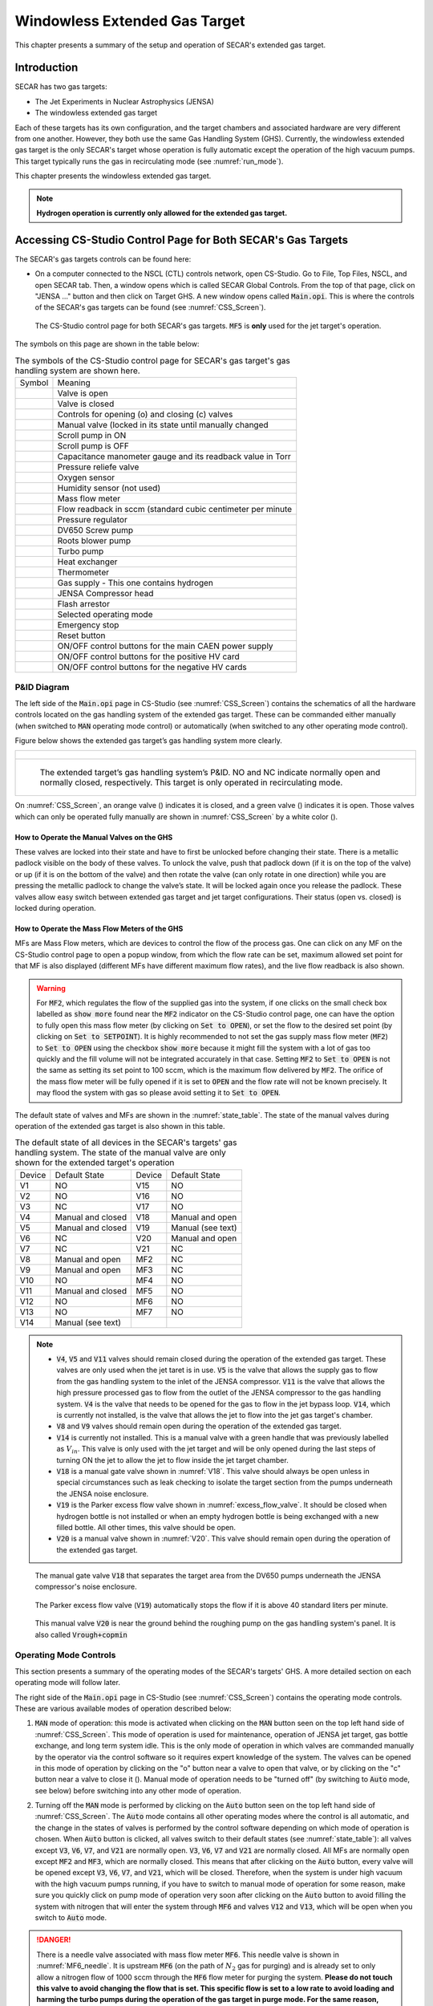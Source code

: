 
.. raw:: html

    <style> .orange {color:#FFA500; font-weight:bold; font-size:16px} </style>
    <style> .green {color:#228B22; font-weight:bold; font-size:16px} </style>

.. role:: orange
.. role:: green   

Windowless Extended Gas Target
==============================

This chapter presents a summary of the setup and operation of SECAR's extended gas target. 

Introduction
------------

SECAR has two gas targets:

- The Jet Experiments in Nuclear Astrophysics (JENSA)
- The windowless extended gas target

Each of these targets has its own configuration, and the target chambers and associated hardware are very different from one another. However, they both use the same Gas Handling System (GHS). Currently, the windowless extended gas target is the only SECAR's target whose operation is fully automatic except the operation of the high vacuum pumps. This target typically runs the gas in recirculating mode (see :numref:`run_mode`). 

This chapter presents the windowless extended gas target.

.. note::

   **Hydrogen operation is currently only allowed for the extended gas target.**

.. _CSS:

Accessing CS-Studio Control Page for Both SECAR's Gas Targets
-------------------------------------------------------------

The SECAR's gas targets controls can be found here:

- On a computer connected to the NSCL (CTL) controls network, open CS-Studio. Go to File, Top Files, NSCL, and open SECAR tab. Then, a window opens which is called SECAR Global Controls. From the top of that page, click on "JENSA ..." button and then click on Target GHS. A new window opens called :code:`Main.opi`. This is where the controls of the SECAR's gas targets can be found (see :numref:`CSS_Screen`).

.. _CSS_Screen:
.. figure:: Figures/CSS.PNG
   :width: 70 %

   The CS-Studio control page for both SECAR's gas targets. :code:`MF5` is **only** used for the jet target's operation.

The symbols on this page are shown in the table below:

.. _symbols_table:
.. table:: The symbols of the CS-Studio control page for SECAR's gas target's gas handling system are shown here.
 
 ================   ===========================================================
 Symbol             Meaning                                                    
 |valveopen|        Valve is open                                              
 |valveclose|       Valve is closed                                             
 |valvecontrols|    Controls for opening (o) and closing (c) valves  
 |manualvalve|      Manual valve (locked in its state until manually changed    
 |scrolpumpon|      Scroll pump in ON                                               
 |scrolpumpoff|     Scroll pump is OFF                                          
 |gauge|            Capacitance manometer gauge and its readback value in Torr  
 |pressurerelief|   Pressure reliefe valve                                      
 |oxygensensor|     Oxygen sensor                                               
 |humiditysensor|   Humidity sensor (not used)                                  
 |massflowmeter|    Mass flow meter                                             
 |flowreadback|     Flow readback in sccm (standard cubic centimeter per minute 
 |regulator|        Pressure regulator                                                                                        
 |screwpump|        DV650 Screw pump                                            
 |rootsblower|      Roots blower pump              
 |turbopump|        Turbo pump                                                  
 |heatexchanger|    Heat exchanger                                              
 |thermometer|      Thermometer                                                 
 |gasbottle|        Gas supply - This one contains hydrogen                     
 |compressor|       JENSA Compressor head                                       
 |flasharrestor|    Flash arrestor                                              
 |operatingmode|    Selected operating mode                                     
 |emergencystop|    Emergency stop                                              
 |reset|            Reset button                
 |pson|             ON/OFF control buttons for the main CAEN power supply          
 |HVpospower|       ON/OFF control buttons for the positive HV card  
 |HVnegpower|       ON/OFF control buttons for the negative HV cards                 
 ================   ===========================================================
                        
.. |valveopen| image:: Figures/Valveopen.PNG
.. |valveclose| image:: Figures/Valveclose.PNG
.. |valvecontrols| image:: Figures/valvecontrol.PNG
.. |manualvalve| image:: Figures/manualvalve.PNG
.. |scrolpumpon| image::  Figures/scrollpumpon.PNG
.. |scrolpumpoff| image::  Figures/scrollpumpoff.PNG
.. |gauge| image:: Figures/gauge.PNG        
.. |pressurerelief| image:: Figures/pressurerelief.PNG
.. |oxygensensor| image:: Figures/oxygensensor.PNG
.. |humiditysensor| image:: Figures/humiditysensor.PNG
.. |massflowmeter| image:: Figures/massflowmeter.PNG
.. |flowreadback| image:: Figures/flowreadback.PNG
.. |regulator| image:: Figures/regulator.PNG    
.. |screwpump| image:: Figures/screwpump.PNG    
.. |rootsblower| image:: Figures/rootsblower.PNG  
.. |turbopump| image:: Figures/turbopump.PNG
.. |heatexchanger| image:: Figures/heatexchanger.PNG
.. |thermometer| image:: Figures/thermometer.PNG   
.. |gasbottle| image::  Figures/gasbottle.PNG  
.. |compressor| image:: Figures/compressor.PNG   
.. |flasharrestor| image:: Figures/flasharrestor.PNG
.. |operatingmode| image:: Figures/operating_mode.PNG
.. |emergencystop| image:: Figures/emergencystop.PNG
.. |reset| image:: Figures/reset.PNG        
.. |pson| image:: Figures/pson.PNG         
.. |HVpospower| image:: Figures/HVpospower.PNG  
.. |HVnegpower| image:: Figures/HVnegpower.PNG

P&ID Diagram
~~~~~~~~~~~~

The left side of the :code:`Main.opi` page in CS-Studio (see :numref:`CSS_Screen`) contains the schematics of all the hardware controls located on the gas handling system of the extended gas target. These can be commanded either manually (when switched to :code:`MAN` operating mode control) or automatically (when switched to any other operating mode control).

Figure below shows the extended gas target’s gas handling system more clearly. 

.. _Extended_GHS:
.. list-table::
   
   * - .. figure:: Figures/Extended_Gas_Target2.png
   
   * - .. figure:: Figures/Extended_Gas_Target3.png

          The extended target’s gas handling system’s P&ID. NO and NC indicate normally open and normally closed, respectively. This target is only operated in recirculating mode.

On :numref:`CSS_Screen`, an :orange:`orange` valve (|valveclose|) indicates it is closed, and a :green:`green` valve (|valveopen|) indicates it is open. Those valves which can only be operated fully manually are shown in :numref:`CSS_Screen` by a white color (|manualvalve|). 

How to Operate the Manual Valves on the GHS
^^^^^^^^^^^^^^^^^^^^^^^^^^^^^^^^^^^^^^^^^^^

These valves are locked into their state and have to first be unlocked before changing their state. There is a metallic padlock visible on the body of these valves. To unlock the valve, push that padlock down (if it is on the top of the valve) or up (if it is on the bottom of the valve) and then rotate the valve (can only rotate in one direction) while you are pressing the metallic padlock to change the valve’s state. It will be locked again once you release the padlock. These valves allow easy switch between extended gas target and jet target configurations. Their status (open vs. closed) is locked during operation.

How to Operate the Mass Flow Meters of the GHS
^^^^^^^^^^^^^^^^^^^^^^^^^^^^^^^^^^^^^^^^^^^^^^

MFs are Mass Flow meters, which are devices to control the flow of the process gas. One can click on any MF on the CS-Studio control page to open a popup window, from which the flow rate can be set, maximum allowed set point for that MF is also displayed (different MFs have different maximum flow rates), and the live flow readback is also shown. 

.. warning::

   For :code:`MF2`, which regulates the flow of the supplied gas into the system, if one clicks on the small check box labelled as :code:`show more` found near the :code:`MF2` indicator on the CS-Studio control page, one can have the option to fully open this mass flow meter (by clicking on :code:`Set to OPEN`), or set the flow to the desired set point (by clicking on :code:`Set to SETPOINT`). It is highly recommended to not set the gas supply mass flow meter (:code:`MF2`) to :code:`Set to OPEN` using the checkbox :code:`show more` because it might fill the system with a lot of gas too quickly and the fill volume will not be integrated accurately in that case. Setting :code:`MF2` to :code:`Set to OPEN` is not the same as setting its set point to 100 sccm, which is the maximum flow delivered by :code:`MF2`. The orifice of the mass flow meter will be fully opened if it is set to :code:`OPEN` and the flow rate will not be known precisely. It may flood the system with gas so please avoid setting it to :code:`Set to OPEN`. 

The default state of valves and MFs are shown in the :numref:`state_table`. The state of the manual valves during operation of the extended gas target is also shown in this table.

.. _state_table:
.. table:: The default state of all devices in the SECAR's targets' gas handling system. The state of the manual valve are only shown for the extended target's operation

 ======   ==================  ======  ==================  
 Device   Default State       Device  Default State
 V1       NO                  V15     NO                
 V2       NO                  V16     NO                
 V3       NC                  V17     NO                
 V4       Manual and closed   V18     Manual and open   
 V5       Manual and closed   V19     Manual (see text)
 V6       NC                  V20     Manual and open   
 V7       NC                  V21     NC                
 V8       Manual and open     MF2     NC                
 V9       Manual and open     MF3     NC                
 V10      NO                  MF4     NO                
 V11      Manual and closed   MF5     NO                
 V12      NO                  MF6     NO                
 V13      NO                  MF7     NO   
 V14      Manual (see text)   
 ======   ==================  ======  ==================

.. note::

   - :code:`V4`, :code:`V5` and :code:`V11` valves should remain closed during the operation of the extended gas target. These valves are only used when the jet taret is in use. :code:`V5` is the valve that allows the supply gas to flow from the gas handling system to the inlet of the JENSA compressor. :code:`V11` is the valve that allows the high pressure processed gas to flow from the outlet of the JENSA compressor to the gas handling system. :code:`V4` is the valve that needs to be opened for the gas to flow in the jet bypass loop. :code:`V14`, which is currently not installed, is the valve that allows the jet to flow into the jet gas target's chamber.
   - :code:`V8` and :code:`V9` valves should remain open during the operation of the extended gas target.
   - :code:`V14` is currently not installed. This is a manual valve with a green handle that was previously labelled as :math:`V_{in}`. This valve is only used with the jet target and will be only opened during the last steps of turning ON the jet to allow the jet to flow inside the jet target chamber.
   - :code:`V18` is a manual gate valve shown in :numref:`V18`. This valve should always be open unless in special circumstances such as leak checking to isolate the target section from the pumps underneath the JENSA noise enclosure.
   - :code:`V19` is the Parker excess flow valve shown in :numref:`excess_flow_valve`. It should be closed when hydrogen bottle is not installed or when an empty hydrogen bottle is being exchanged with a new filled bottle. All other times, this valve should be open.
   - :code:`V20` is a manual valve shown in :numref:`V20`. This valve should remain open during the operation of the extended gas target.

.. _V18:
.. figure:: Figures/V18.jpg
   :width: 70 %
       
   The manual gate valve :code:`V18` that separates the target area from the DV650 pumps underneath the JENSA compressor's noise enclosure.

.. _excess_flow_valve:
.. figure:: Figures/V19.jpg
   :width: 70 %
       
   The Parker excess flow valve (:code:`V19`) automatically stops the flow if it is above 40 standard liters per minute.

.. _V20:
.. figure:: Figures/V20.jpg
   :width: 70 %
       
   This manual valve :code:`V20` is near the ground behind the roughing pump on the gas handling system's panel. It is also called :code:`Vrough+copmin`

Operating Mode Controls
~~~~~~~~~~~~~~~~~~~~~~~

This section presents a summary of the operating modes of the SECAR's targets' GHS. A more detailed section on each operating mode will follow later.

The right side of the :code:`Main.opi` page in CS-Studio (see :numref:`CSS_Screen`) contains the operating mode controls. These are various available modes of operation described below:

#. :code:`MAN` mode of operation: this mode is activated when clicking on the :code:`MAN` button seen on the top left hand side of :numref:`CSS_Screen`. This mode of operation is used for maintenance, operation of JENSA jet target, gas bottle exchange, and long term system idle. This is the only mode of operation in which valves are commanded manually by the operator via the control software so it requires expert knowledge of the system. The valves can be opened in this mode of operation by clicking on the "o" button near a valve to open that valve, or by clicking on the "c" button near a valve to close it (|valvecontrols|). Manual mode of operation needs to be "turned off" (by switching to :code:`Auto` mode, see below) before switching into any other mode of operation. 

2. Turning off the :code:`MAN` mode is performed by clicking on the :code:`Auto` button seen on the top left hand side of :numref:`CSS_Screen`. The :code:`Auto` mode contains all other operating modes where the control is all automatic, and the change in the states of valves is performed by the control software depending on which mode of operation is chosen. When :code:`Auto` button is clicked, all valves switch to their default states (see :numref:`state_table`): all valves except :code:`V3`, :code:`V6`, :code:`V7`, and :code:`V21` are normally open. :code:`V3`, :code:`V6`, :code:`V7` and :code:`V21` are normally closed. All MFs are normally open except :code:`MF2` and :code:`MF3`, which are normally closed. This means that after clicking on the :code:`Auto` button, every valve will be opened except :code:`V3`, :code:`V6`, :code:`V7`, and :code:`V21`, which will be closed. Therefore, when the system is under high vacuum with the high vacuum pumps running, if you have to switch to manual mode of operation for some reason, make sure you quickly click on pump mode of operation very soon after clicking on the :code:`Auto` button to avoid filling the system with nitrogen that will enter the system through :code:`MF6` and valves :code:`V12` and :code:`V13`, which will be open when you switch to :code:`Auto` mode.

.. danger::

   There is a needle valve associated with mass flow meter :code:`MF6`. This needle valve is shown in :numref:`MF6_needle`. It is upstream :code:`MF6` (on the path of :math:`N_{2}` gas for purging) and is already set to only allow a nitrogen flow of 1000 sccm through the :code:`MF6` flow meter for purging the system. **Please do not touch this valve to avoid changing the flow that is set. This specific flow is set to a low rate to avoid loading and harming the turbo pumps during the operation of the gas target in purge mode. For the same reason, please esnure that MF6 is set to have 1000 sccm flow set point unless when you are venting the system.**

.. _MF6_needle:
.. figure:: Figures/IMG_3329.jpg
   :width: 70 %
       
   The needle valve underneath the two mass flow meters shown in the photo is labelled as "For MF6". It is upstream :code:`MF6` (on the path of :math:`N_{2}` gas for purging) and is already set to only allow a nitrogen flow of 1000 sccm through the :code:`MF6` flow meter for purging the system. **Please do not touch this valve to avoid changing the flow that is set. This specific flow is set to a low rate to avoid loading and harming the turbo pumps during the operation of the gas target in purge mode. For the same reason, please esnure that MF6 is set to have 1000 sccm flow set point unless when you are venting the system.**

3. :code:`Vent` mode of operation: this is used for venting the system. Once vent mode is initiated, the system is fully remote controllable and the control software will close :code:`V1` and opens :code:`V13`. Valves :code:`V3`, :code:`V6`, :code:`V7`, and :code:`V10` remain closed, while valve :code:`V12` remains open. The operator can open valve :code:`V21` if she/he desires only while the system is in :code:`vent` or :code:`MAN` mode of operation. This mode automatically turns OFF the scroll pump (see :numref:`Vent_Mode`).  

.. _Vent_mode:
.. figure:: Figures/Vent_mode.PNG
   :width: 50 %
   
   The schematics of :code:`vent` mode of operation. Image courtesy of Brandon Ewert.

.. warning::   
        
   If the high vacuum pumps (turbo pumps, Roots blowers, and DV650 pumps) are running, the operator has to make sure all these pumps and all 8 cold cathode gauges are turned off before switching to the vent mode. These pumps are all manually controlled via their associated controllers inside the ReA3 vault, so the operator has to ensure it is safe to re-enter the vault (:numref:`reentry`) if the gas target is running hydrogen. 

.. attention::
      
   - While in vent mode of operation, when the capacitance manometers of the system show around 730 – 760 torr, the operator should switch to the :code:`MAN` mode of operation and close :code:`V13` and :code:`V21` valves. The pressure relief valves (see :numref:`pressure_relief`) in the system will avoid over pressurizing the system (see the vent line in :numref:`Vent_mode`). But both :code:`V13` and :code:`V21` valves should be closed manually (by switching to the :code:`MAN` mode of operation and commanding the valves closed) when the system is fully vented. 
   - Also, the operator should close the manual roughing valve (labelled as :code:`VROUGH`, see :numref:`VROUGH`) located on the JENSA scroll pump for the safety of the scroll pump in case the target chamber is opened to air and there may be a large leak the next time the system is put in pump mode. 
   - Note that when the system is fully vented, the pressure inside the gas target read by capacitance manometer G11 (:code:`SCR_BTS34:CMG_D1465K`) reaches 100 Torr maximum because this manometer is only capable of reading maximum of 100 Torr. The minimum is 1 Torr. Similarly, the pressure read by capacitance monometer G13 (:code:`SCR_BTS34:CMG_D1465M`) only reads 1 Torr maximum and 10 mTorr minimum. 

.. _pressure_relief:
.. figure:: Figures/IMG_3332.jpg
   :width: 50 %
   
   The pressure reliefe valve is the tiny device seen on the right side of the KF-16 clamp. There are many such devices implemented in the gas handling system of SECAR targets and they are all tied to the flammable gas exhaust. Once the pressure at the foreline of the scroll pump reaches 1 atm., the pressure relief valve called :code:`PRV2` (see :numref:`Vent_mode`) opens to vent the overpressure to the flammable exhaust.

.. _VROUGH:
.. figure:: Figures/IMG_3331.jpg
   :width: 50 %
   
   The manual roughing valve on the JENSA scroll pump is labelled as :code:`VROUGH`.
   
.. danger::

   Note that the only times when the system automatically switches to the vent mode of operation is when the system is in either in pump or in purge mode and the scroll pump loses power or fails for some other reason. In these cases, the control system automatically switches the operating mode to vent mode. In this case, it is crucial to ensure the high vacuum pumps are turned OFF manually and safely before the pressure rises above 55 – 60 Torr in the gas target. Vent mode is automatically triggered if:
       - Laboratory power is lost.
       - The scroll pump loses power while the system is in pump or purge mode of operation.
        
4. :code:`Pump` mode of operation: this is used for pumping down the system from atmosphere, or when the system is running under high or low vacuum idly and without any gas in the target system. While the system is in :code:`pump` mode, the system will be pumped at full speed via the scroll pump (and all other pumps if they are running). The scroll pump has a manual roughing valve labelled as :code:`VROUGH` (:numref:`VROUGH`). This valve should be fully opened. The operator can turn ON all the other pumps manually (requires presence in the ReA3 vault) when the system is in this mode of operation. :numref:`Pump_mode` shows the schematics of the gas target while in :code:`pump` mode. In this mode, the control software turns the scroll pump ON, opens :code:`V1` and closes :code:`V13`. Valves :code:`V2` and :code:`V12` remain open, while valves :code:`V3`, :code:`V6`, :code:`V7`, and :code:`V10` remain closed.

.. _Pump_mode:
.. figure:: Figures/Pump_mode.PNG
   :width: 50 %
   
   The schematics of :code:`pump` mode of operation. Image courtesy of Brandon Ewert.

5. :code:`Fill` mode of operation: this is used when filling the gas target with a gas before recirculation of the gas is applied. :numref:`Fill_mode` shows the schematics of this mode of operation. In this mode of operation, the control software closes :code:`V1` and opens :code:`V3` and :code:`V6` or :code:`V7`. Valves :code:`V2`, and :code:`V12` remain open, while :code:`V10` and :code:`V13` remain closed. All the high vacuum recirculating pumps should be fully running in this mode. The operator opens :code:`MF2` to regulate and charge the system with the supplied gas (:code:`V6` is open in case of a hydrogen fill, :code:`V7` is open in case of a fill with He or another type of a non-explosive gas). Once the desired pressure in the gas chamber is reached as read by G11 capacitance manometer (:code:`SCR_BTS34:CMG_D1465K`), the operator has to switch to the :code:`run` mode.

.. _Fill_mode:
.. figure:: Figures/Fill_mode.PNG
   :width: 50 %
   
   The schematics of :code:`fill` mode of operation. Image courtesy of Brandon Ewert.

6. :code:`Run` mode of operation: in this mode of operation, the control software closes :code:`V3` and :code:`V6` or :code:`V7`, whichever was being used. All other valves have the same state as they had in the :code:`fill` mode. :code:`V2` and :code:`V12` valves remain open to establish flow (see :numref:`Run_mode`). :code:`MF4` should be adjusted to deliver the desired flow to the gas target and to keep the gas target pressure steady. Gas is recirculating through the system. Only in this mode of operation, the PIPS detectors inside the extended gas target can be biased only after the :code:`reset` button on the operation mode section of the control page is clicked and if the oxygen level is below :math:`0.4 \%`, and :code:`SCR_BTS34:CMG_D1465K` (G11) and :code:`SCR_BTS34:CMG_D1465M` (G13) capacitance manometer gauges are reading below 25 Torr and 10 mTorr, respectively. 

.. warning::   

   Make sure the pressure read by G3 capacitance manometer (:code:`SCR_BTS34:CMG_D1465C`) does not exceed 210 Torr while the system is in :code:`run` mode, or else the last DV650 pump will shut itself down. In reality, this pressure cannot be reached because there is an interlock on :code:`SCR_BTS34:CMG_D1465C` (G3 gauge), which would switch the system into purge mode if this gauge reading reaches 20 Torr.

.. _Run_mode:
.. figure:: Figures/Run_mode.PNG
   :width: 50 %
   
   The schematics of :code:`run` mode of operation. Image courtesy of Brandon Ewert.

7. :code:`Purge` mode of operation: This mode of operation (see :numref:`Purge_mode`) is triggered by software control if any of the interlocks are reached, or by the operator if he/she clicks on the emergency stop button on the control page (|emergencystop|). The latter action is accessible from any mode of operation. In :code:`purge` mode of operation, if hydrogen is the fill gas, :code:`MF7` supplies a constant flow of dry nitrogen (with a rate of 1000 sccm preset by a needle valve upstream :code:`MF7`, see :numref:`MF7_needle`) to dilute the exhaust in case of an overpressure condition during the fill. :code:`MF6` is opened to a safe (for high vacuum pumps that are running) flow rate of 1000 sccm preset by another needle valve upstream :code:`MF6` and :code:`V21` (see :numref:`MF6_needle`) to purge the system with dry nitrogen from the lab supply of dry nitrogen. If the flow of dry nitrogen through :code:`MF6` or :code:`MF7` drops below 700 sccm due to a failure of the laboratory dry nitrogen supply, :code:`V15` opens automatically by the control software, and a dry nitrogen backup bottle kicks in to supply :math:`N_{2}` and to continue purging the system with dry nitrogen. The JENSA scroll pump pumps the mixture of gas out, and hydrogen-nitrogen mixture is directed into the exhaust and is further diluted. In this mode of operation, the control system opens :code:`V13` and :code:`V1`. Valves :code:`V2` and :code:`V12` remain open, while valves :code:`V3`, :code:`V6`, :code:`V7`, and :code:`V10` remain closed. 

.. _MF7_needle:
.. figure:: Figures/IMG_3333.jpg
   :width: 50 %
   
   The needle valve upstream of :code:`MF7`, labelled as "For MF7", is already set to only allow a dry nitrogen flow rate of 1000 sccm through :code:`MF7`. **Please do not touch this needle valve to avoid changing the preset flow through MF7. If you change the position of this needle valve, there will be too much dry nitrogen going in the exhaust, which will waste the nitrogen. Please also do not change the flow setpoint of MF7, which is set to 1000 sccm. The maximum flow rate for this mass flow meter is 50000 sccm, which is too much.**
   
.. note::

   After 10 minutes of purging, the operator has to click on |reset| button first and then change the mode of operation to :code:`vent` mode. If you do not want to actually vent the system, immediately switch to :code:`pump` mode. If you intend to vent the system, the operator has to enter the vault after it is safe to do so (only applies to hydrogen operation) and quickly turns off all high vacuum pumps before the target chamber pressure reaches 50 – 60 Torr.

:code:`Purge` mode of operation is automatically triggered if any of the following events occur while the system is in :code:`run` or :code:`fill` mode:

- The oxygen sensor reads greater than :math:`0.4\%`.
- If the pressure in the gas target, read by G11 capacitance manometer (:code:`SCR_BTS34:CMG_D1465K`), reaches 25 Torr.
- If the pressure read by capacitance manometer G2 (:code:`SCR_BTS34:CMG_D1465B`: foreline pressure) reaches 500 Torr.
- If the pressure read by capacitance manometer G3 (:code:`SCR_BTS34:CMG_D1465C`: pressure in the last DV650 pump) reaches 20 Torr.
- If the pressure anywhere else in the system (read by any of the capacitance manometers G5, G9, and G10: :code:`SCR_BTS34:CMG_D1465E`, :code:`SCR_BTS34:CMG_D1465I`, and :code:`SCR_BTS34:CMG_D1465J`) reaches 10 Torr.

.. note::

   - When purge mode is initiated, the voltages to both the in-vacuum PIPS detectors are cut off and are immediately reduced to 0V. The positive HV card of the CAEN power supply will also be disabled. 
   - While in :code:`run` mode of operation, the positive HV card supplying the high voltage to the PIPS detectors will be disabled if any of the following occurs:
        
        - The pressure inside the gas target (read by G11 capacitance manometer: :code:`SCR_BTS34_CMG_D1465K`) is above 25 Torr.
        - The pressure read by capacitance manometer G13 (:code:`SCR_BTS34:CMG_D1465M`: pressure in the gas chamber below the target) reaches 10 mTorr.
        - The oxygen sensor reads an oxygen content which is higher than :math:`0.4\%`.

.. _Purge_mode:
.. figure:: Figures/Purge_mode.PNG
   :width: 50 %
   
   The schematics of :code:`purge` mode of operation. Image courtesy of Brandon Ewert. 

8. |reset| button: Click on this button once when the system is in run mode of operation (especially after and if purge mode was triggered beforehand) to allow the in-vacuum PIPS detectors to be biased.

9. |emergencystop|: In case of an emergency, this button can be pushed. After pressing this button, the system will be switched to the :code:`purge` mode and flushes the gas out of the system. It will also disable the HV card and will cut off power to the silicon detectors. **It is therefore, advisable to debias these detectors before pressing the emergency stop button if time allows.** To switch the system from this mode to another, click on the |reset| button and then switch to :code:`vent` mode. If you do not intend to vent the system, immediately switch to :code:`pump` mode.

The modes of operation of the extended gas target can be switched as follows:

- From the manual mode of operation (:code:`MAN`), the system can only be switched to :code:`Auto` mode, where the control system becomes automatic and takes care of opening/closing various valves depending on the selected mode of operation. The action of switching to :code:`Auto` mode from the :code:`MAN` mode forces all the valves to be in their default state (the state they are in when they are not powered). Therefore, if the high vacuum pumps are ON while the system is switched to :code:`Auto`, try to immediately switch to pump mode or you will run the risk of exposing the turbo pumps to nitrogen flowing into the system via :code:`V13`. The fact that :code:`V13` will be opened and nitrogen comes into the system is not an immediate danger to the turbo pumps because we have set :code:`MF6` to have a flow of 1000 sccm and even if this is not the case, a needle valve upstream of :code:`MF6` (see :numref:`MF6_needle`) is also set to only allow a small flow through :code:`MF6` to avoid loading/harming the turbo pumps. **It is for this reason that it is crucial to not touch that needle valve to keep the flow as is.** If the high vacuum pumps are not running, one can also switch to :code:`vent` mode from :code:`Auto` mode.
- From :code:`pump` mode, one can switch to :code:`vent` mode, :code:`fill` mode, and :code:`MAN` mode.
- From :code:`vent` mode, the system can be switched to :code:`pump` mode and :code:`MAN` mode. If the system is in :code:`purge` or :code:`pump` mode and the scroll pump loses power or fails, the system will automatically switch to :code:`vent` mode. **It is crucial to enter the ReA3 vault soon after this happens to turn the high vacuum pumps OFF. However, due to the very low flow of dry nitrogen set by the needle valve upstream MF6, you do have some time before you run into the risk of harming the turbo pumps.**
- From :code:`fill` mode, one can switch to :code:`pump` mode, :code:`run` mode and :code:`MAN` mode.
- From :code:`run` mode, one can switch to :code:`fill` mode and :code:`MAN` mode only.
- :code:`Purge` mode is only accessible via pressing the emergency stop button while in any mode of operation, or via the control software automatically and while the system is in :code:`run` mode or :code:`fill` mode and some interlock(s) have been met (see :numref:`interlocks`).
- E-stop (Emergency stop: |emergencystop|): this is accessible from any mode of operation. Operator can initiate a purge in case of an emergency using this button.
- When the system is in :code:`purge` mode regardless of what causes the system to be in this mode, one has to click on the |reset| button and then switch to :code:`vent` mode. If you do not intend to vent the system, immediately switch to :code:`pump` mode after the system has been switched to :code:`vent` mode.

:numref:`interlock_image` and :numref:`operation_state` summarize the discussions above.

.. _interlock_image:
.. figure:: Figures/Operation_diagram.png
   :width: 70 %
   
   The schematics of SECAR's extended gas target's operation. The blue arrows show you which modes can be switched to one another. The red arrows indicate interlocks. The rectangles are operation modes, all of which have automatic control except the manual mode of operation. The PIPS detectors can only be biased in the :code:`run` mode of operation. Image courtesy of Brandon Ewert.

.. _operation_state:
.. figure:: Figures/Operation_state_defs.png
   :width: 70 %
   
   This schematics displays all the automatically controlled devices of the SECAR's extended gas target's GHS. Image courtesy of Brandon Ewert.

Supplemental Controls
~~~~~~~~~~~~~~~~~~~~~

The main CAEN power supply for the two in-vacuum PIPS detectors of the extended gas target can be turned ON/OFF from the controls located in this section via the :code:`ON_CMD` button. The power status of this power supply can be known by looking at the :code:`ON_RCMD` readback indicator (1 or green means ON, 0 or red means OFF). The two in-vacuum PIPS detectors can only be biased when:

- The reset button (|reset|) found under operating mode controls section of the CS-Studio control page is pressed AND 
- If the oxygen level is below :math:`0.4\%` AND 
- The system is in the :code:`run` mode of operation AND 
- The pressures read by the :code:`SCR_BTS34:CMG_D1465K` and :code:`SCR_BTS34:CMG_D1465M` gauges are below 25 Torr and 10 mTorr, respectively. 
  
Only then, these detectors can be biased by first turning ON their positive HV card via the :code:`EN_CMD_POS1` button located in the "Supplemental Controls". The :code:`EN_CMD_NEG2` to :code:`EN_CMD_NEG4` buttons located in the "Supplemental Controls" turn ON the three negative HV cards used to bias the BGO array detectors. Therefore, these cards should be turned ON before biasing the individual BGO array detectors.

For more information about the power supply, please see :numref:`caen_section`.

Extended Gas Target Vacuum System
---------------------------------

This section describes how to turn ON/OFF the high vacuum pumps and the scroll pump of the extended gas target.

.. _setting_up_high_vacuum:

How to Turn Pumps ON
~~~~~~~~~~~~~~~~~~~~

After the extended gas target is vented and fully closed up:

- Ensure that all flanges are closed and all bolts are tightened.
- Check to ensure the first beamline gate valve of SECAR (:code:`SCR_BTS35:BGV_D1483`) and the last ReA beamline gate valve (:code:`ReA_BTS34:BGV_D1450`) are closed.
- Make sure :code:`V4` and :code:`V5` are closed and :code:`V8` and :code:`V9` are both open. These are manual valves on the gas handling system.
- Make sure the scroll pump's power switch is in OFF state (only then it will be remotely controlled). The pump will be turned ON by the control software when you switch to the :code:`pump` mode of operation. It will be turned OFF again by the control software when you switch to the :code:`vent` mode of operation.
- Make sure the manual :code:`AIR VENT` valve located on the scroll pump is fully closed.
- Make sure the :code:`V21` vent valve is closed (this valve can only be controlled using :code:`MAN` mode or :code:`vent` mode).
- Make sure the intentional air leak valve and its associated needle valve are closed (see :numref:`air_leak_valve`).
- Close the manual valve on the roughing pump (:code:`VROUGH`).
- Make sure the scroll pump's control cable, as well as all the control cables for all valves of the gas handling system are in place (see :numref:`solenoids`), properly connected (see :numref:`solenoid_table`), and secured.
- Make sure mass flow meters :code:`MF2`, :code:`MF4`, :code:`MF6` and :code:`MF7` are properly connected and the needle valves for :code:`MF6` and :code:`MF7` are in the locations they should be: flow rates should be 1000 sccm.

.. _scroll_power:

.. list-table::
   
   * - .. figure:: Figures/IMG_3294.jpg
   
   * - .. figure:: Figures/IMG_3295.jpg

          The JENSA scroll pump should be left at the OFF state and the interlock cable should be connnected to it. Only then, it can be remotely controlled.

.. _air_leak_valve:
.. figure:: Figures/Air_leak_valve.PNG
   :width: 50 %
   
   This valve should always be closed unless one wants to test the integrity of the oxygen sensor via creating an intentional air leak, which can be done by the needle valve shown in the photo. The yellow metallic cone is an air filter.

.. _solenoids:
.. figure:: Figures/IMG_3296.jpg
   :width: 50 %
   
   The valves of the gas handling system need to be properly (see :numref:`solenoid_table`) connected to these solenoid valves before the system can be operated.

.. _solenoid_table:
.. table:: All the automatically controlled valves of the GHS should be properly connected to a solenoid valve according to this table. Those valves not listed here are manually controlled and are not connected to any solenoid valve.

 =========  ==============
 GHS Valve  Solenoid Valve
 V1         SV1
 V2         SV2
 V3         SV3
 V6         SV4
 V7         SV5
 V10        SV6
 V12        SV7
 V13        SV8
 V15        SV9
 V21        SV10
 =========  ==============

.. important::

   At the moment, :code:`V7` is connected to :code:`SV4` and :code:`V6` is not connected to any solenoid valve. This is how we have so far run the gas target with helium. Once you purchase hydrogen and get all the necessary approval for hydrogen operation, please connect :code:`V7` properly to :code:`SV5` and :code:`V6` to :code:`SV4`. Then, please talk to Brandon Ewert and ask him to test the system once more with :code:`V7` properly connected to its solenoid valve.

- Make sure the water valves to the turbo pumps are all ON located on the manifold near SECAR's first quadrupole (see :numref:`water_manifold`). One of these valves is closed and shall remain closed as it was for the Monster turbo pump, which is not used with the extended gas target.
- Turn ON main laboratory supply of water flow (see :numref:`main_water`) by first turning OFF the bypass valve, then turning ON the water return valve and finally turning ON the water supply valve. The supply line has a high pressure and should be closed first and opened last.
- Open the CS-Studio control page of the gas target (see :numref:`CSS_Screen`).
- Click on :code:`Pump` button under operating mode controls found on the control page.
- Open the valve with black handle labelled as "To Leak Air In" but leave the needle valve labelled as "For Intentional Leak" fully closed (see :numref:`air_leak_valve`).
- Slowly open the manual valve on the scroll pump (:code:`VROUGH`) and listen carefully for large leaks and abnormal sounds. If the pump sounds normal, fully open the manual roughing valve.
- Check the capacitance manometers to ensure the pressure is decreasing at a good speed.
- Once the pressure inside the gas target reaches 0.5 - 1 Torr:
    
    - Close the valve with black handle labelled as "To Leak Air In" (see :numref:`air_leak_valve`).
    - Turn ON the DV650 screw pumps and wait till all three of them reach full speed (120 Hz). Make sure the pumps' indicators are all green and are running at full speed. To turn these pumps ON, you need to go to the ReA3 high bay. Find their control panel (see :numref:`DV650_panel`).
        
        - Make sure water is flowing (one of the above-mentioned steps).
        - The panel is a touch panel. Touch the "GRAPHIC" on the bottom of the panel. A schematics diagram shows up, and you will see a red pump and two yellow pumps.
        - On top of the diagram, find "System #1 Control Panel" button and touch it.
        - A new window pops up. Touch "System Run".
        - At this point two of the pumps turn green and start increasing their speed but one still remains red. To reset the pump that has not turned ON, immediately after touching "System Run", touch the "Fault Reset" button (at the bottom of the page) and keep pressing it for a few seconds until the red pump also turns green and starts increasing its speed. Release the button at that point. 
        - Wait till all three pumps reach 120 Hz (full speed). They will accelerate above 60 Hz and you will hear a different frequency after 60 Hz. 
        - Once they reach 120 Hz, you will hear some high pitched noise and they may turn yellow momentarily and go down in frequency by a few Hz but they will ramp up and turn green soon again.
        - If at any point, you hear a valve going, it is because the pumps fail due to not having a good water flow. Check their water flow if they fail.
        - Make sure all three pumps are ON, green and are running at 120 Hz before moving on to the next step.

.. _DV650_panel:
.. figure:: Figures/IMG_3334.jpg
   :width: 50 %
   
   The touchable control panel for the DV650 screw pumps.
    
- Make sure both fans on the side of the JENSA compressor noise enclosure (see :numref:`fans`) are ON and running.
- Make sure the main 208 V power for the Roots blower pumps is ON (the handle should point up, see :numref:`Rootspump_rack`). Turn ON the Roots blower pumps sequentially from pump 1 to pump 6 skipping pump 4, which is disconnected for the extended gas target. Wait 10 seconds between turning each pump ON to avoid overwhelming the circuit breaker. The first two Roots blower pumps are underneath the noise reducing enclosure around the JENSA compressor.
- Turn ON the turbo pumps with the following sequence:
        
   - Upstream 1 and downstream 1. From this step onwards, wait 10 seconds between each step to avoid overwhelming the circuit breakers.
   - Upstream 2 and downstream 2.
   - Upstream 3 and downstream 3.
   - Upstream 4 and downstream 4.
- Turn ON all 8 cold cathode gauges. These gauges have protection circuits and will turn themselves OFF if the pressure is too high. They may show :math:`10^{-11}` Torr or read "WAIT", both of which indicate the gauge is not ON. Wait for a while and they will turn ON. The better the vacuum, the more time it takes for them to come ON. These gauges can be read remotely via the :code:`JENSA` CS-Studio page, located under "SECAR Global Controls" (see :numref:`jensa_css`). However, Dan Crisp is in the process of changing this page, so by the time you read this manual, this page may not exist anymore and it may look a whole lot more awesome than the clutter you see in :numref:`jensa_css`.
- Wait till all turbos reach their full speed: their LED lights shown as load will sequentially go all the way up and come all the way down. Once at full speed, there should be no load on them and only 1 LED light should be ON. The Varian turbo pump (used as the upstream 3 pump and labelled as "Temp UP 3") does not have any load LEDs. It should be rotating at 42k RPM when at full speed.
- The last ReA beamline gate valve has an interlock with the :code:`SCR_BTS34:CCG_D1456` gauge, which is set to math:`5\times10^{-7}` Torr. If the pressure read by this gauge is above this limit, the gate valve cannot be opened. Once the pressure reaches below the aforementioned set point, one would need to reset this PV: :code:`SCR_BTS34:CCG_D1456:VAC_RST_CMD` and only then, the gate valve can be opened.
- The first SECAR beamline gate valve (:code:`SCR_BTS35:BGV_D1483`) has an interlock with the :code:`SCR_BTS34:CCG_D1471` gauge, which is set to :math:`1\times10^{-6}` Torr. If the pressure read by this gauge is above this limit, the gate valve cannot be opened. Once the pressure reaches below the aforementioned set point, one would need to reset this PV: :code:`SCR_BTS34:CCG_D1471:VAC_RST_CMD` and only then, the gate valve can be opened.

.. _water_manifold:
.. figure:: Figures/IMG_3336.jpg
   :width: 50 %
   
   This water manifold can be found near the first quadrupole magnet of SECAR near the ground and supplies the water to the JENSA turbo pumps. There is only one return valve with a thermometer on it. There are 3 supply valves, one of which is for the Monster turbopump and should remain closed for the extended gas target configuration.

.. _main_water:
.. figure:: Figures/IMG_3335.jpg
   :width: 50 %
   
   The main water supply lines for the JENSA turbo pumps.

.. _fans:
.. figure:: Figures/IMG_3337.jpg
   :width: 40 %
   
   These two fans (one hidden behind the toolbox) should be ON whenever the pumps underneath the JENSA compressor's noise enclosure are running.

.. _jensa_css:
.. figure:: Figures/jensa.PNG
   :width: 50 %
   
   This CS-Studio page can be used to remotely access the readback of the 8 cold cathode gauges of the gas target.

.. _pumps_off:

How to Turn Pumps OFF
~~~~~~~~~~~~~~~~~~~~~

This section should be executed ideally prior to venting or very soon after venting starts (which occurs either via commanding to vent by clicking on :code:`vent` mode or after an emergency when the control software automatically switches to :code:`vent` mode).

To turn the high vacuum pumps OFF, follow these steps:

- Make sure the first SECAR beamline gate valve (:code:`SCR_BTS35:BGV_D1483`) and the last ReA beamline gate valve (:code:`ReA_BTS34:BGV_D1450`) are both closed.
- Make sure it is safe to re-enter the ReA3 vault if the gas target was running hydrogen. If so, follow the procedure in :numref:`reentry` to re-enter the ReA3 vault.
- In ReA3 high bay, find the JENSA turbo pump rack near the target area shown below (see :numref:`pump_rack`).

.. _pump_rack:
.. figure:: Figures/IMG_3338.jpg
   :width: 50 %
   
   This rack contains all the controllers for JENSA and extended gas target's turbo pumps, cold cathode gauges, the controllers for the mass flow meters of the gas handling system, and the controllers for the capacitance manometer gauges of the gas handling system. The white controller on the top right is for the Monster turbo pump used only with the jet target.
        
.. _Rootspump_rack:
.. figure:: Figures/IMG_3339.jpg
   :width: 50 %
   
   This rack is located at the back of the rack shown in :numref:`pump_rack` and contains the controllers for all Roots blower pumps. The main power button on the top does not show any light when it is ON. 
   
- Turn OFF all 8 cold cathode gauges using the gauge controllers.
- Turn OFF turbo pumps following the sequence below. Wait 10 seconds after each step to avoid overwhelming the circuit breaker:
    
    - Upstream 4 and downstream 4.
    - Upstream 3 and downstream 3.
    - Upstream 2 and downstream 2.
    - Upstream 1 and downstream 1.
- Turn OFF the Roots blower pumps from pump 6 to pump 1 (i.e., in reverse order) while waiting 10 seconds after each step before switching the next pump OFF. Roots blower pump #4 (and also Roots blower #7) is disconnected for the extended gas target cofiguration.
- Turn OFF the DV650 pumps.
    
    - Go to their control panel (see :numref:`DV650_panel`).
    - Touch the "GRAPHIC" on the bottom of the panel. A schematics diagram shows up, and you will see 3 green pumps running at 120 Hz.
    - Touch "System #1 Control Panel" button. A window pops up.
    - Touch "SYSTEM STOP" to stop all pumps. You will hear a valve going and one of the pumps turns red, and all of them start slowing down. The other two pumps turn yellow at some point. When they reach 0 Hz, they are fully OFF.
    - Close the "System #1 Control Panel" window.
- Make sure all of the turbo pumps have spun down and there is no load on any of them. All LEDs except those indicating power will be OFF when the turbos have spun down all way to 0 Hz. The Varian pump (labelled as "Temp UP 3") shows "Start pump" when the turbo pump is OFF. However, this pump keeps spinning for a long time (up to 2 hours sometimes) so to ensure it stops spinning, turn its controller's power OFF and wait for it to spin down.
- Turn OFF the main water supply lines shown in :numref:`main_water` (do not touch the small manifold near the first quadrupole magnet shown :numref:`water_manifold`) by first closing the supply valve, then the bypass, and finally the return valve.
- Turn OFF the big fan found in the walkway near the south wall facing the target chamber.
- If you want to vent the system, see :numref:`vent_non_explosive_gas` if the system was running a non-explosive gas such as helium, and see :numref:`vent_hydrogen` if the system was running hydrogen. Otherwise, stop here.

.. _zero_gauges:

How to Zero the Capacitance Manometer Gauges
~~~~~~~~~~~~~~~~~~~~~~~~~~~~~~~~~~~~~~~~~~~~

Every time the gas target needs to be operated, make sure you follow the instructions given here to zero the capaciatance manometer gauge :code:`SCR_BTS34:CMG_D1465K`, which reads the pressure in the gas cell. **You can do the same for all other gauges but before that, you need to ensure the pressure is lower than a threshold (indicated by the controller for each of these gauges) before you zero the gauge. Or else, you risk making the gauge inaccurate by introducing an offset in its reading.**

To zero the capacitance manometer :code:`SCR_BTS34:CGM_D1465K`:, which reads the gas cell pressure:

- Make sure the system is under high vacuum with all pumps up and running.
- **Make sure the pressure is below 1 mTorr. If not, do not continue with the next steps.**
- Go to the pumps controller rack (see :numref:`pump_rack`) and find the :code:`MKS5` controller unit.
- Using the up/down arrow buttons, select the :code:`CMG D1465K` gauge. When this is selected, a green LED indicator will be lit beside this label.
- Press on the :code:`Channel Setup` button.
- Using the up/down and left/right arrow buttons, select the :code:`No` entry (it will be highlighted blue) to the right of :code:`Manual Zero`.
- Press :code:`Enter`. At this point the highlight color turns black.
- Press on the up or down button once. The :code:`No` changes to :code:`Yes`. Once this is the case, press :code:`Enter` again to make the change.
- Press on the :code:`ESC` button.

Operation of the Extended Gas Target with a Non-Explosive Gas
-------------------------------------------------------------

When the gas target needs to be operated with a non-explosive gas such as helium, do the following:

- Make sure the gas target is under high vacuum (see :numref:`setting_up_high_vacuum`) and that the mode of operation is set to :code:`pump` mode.
- Zero the :code:`SCR_BTS34:CMG_D1465K`, :code:`SCR_BTS34:CMG_D1465M` and :code:`SCR_BTS34:CMG_D1465E` capacitance manometer gauges (:numref:`zero_gauges`) if they show an offset.
- Using the probe functionality in CS-Studio, verify that :code:`MF7` is CLOSED: open the probe window and search this PV: :code:`SCR_BTS34:MFC_D1465A:MODE_CSET_MFC`. Then, enter :file:`CLOSE` under new value and hit :code:`Enter`. :code:`MF7` is used to dilute the exhaust during hydrogen operation. When the gas target is running any other gas, this mass flow meter should be closed to avoid wasting the dry nitrogen.
- Using the probe functionality in CS-Studio, verify that :code:`MF4` is OPEN: open the probe window and search this PV: :code:`SCR_BTS34:MFC_D1465D:MODE_CSET_MFC`. Then, enter :file:`OPEN` under new value and hit :code:`Enter`.
- Click on :code:`MF4` indicator on the CS-Studio control page. A small window pops up. Make sure the flow set point is set to fully open (flow = 500 sccm).
- Switch the operating mode from :code:`pump` mode to :code:`fill` mode.
- Click on :code:`MF2` indicator on the CS-Studio control page. A small window pops up. Set the flow to 100 sccm.
- Watch the gas pressures inside the gas target and the foreline. Once the desired gas pressure inside the gas target, read by capacitance manometer G11 (:code:`SCR_BTS34:CMG_D1465K`), is reached, set :code:`MF2` flow set point back to 0 sccm.
- Switch to :code:`run` mode of operation to recirculate the gas. To operate the detectors, see :numref:`PIPS_operation`.
- While on :code:`run` mode, adjust :code:`MF4` (by clicking on :code:`MF4` indicator on the CS-Studio control page) set point for regulating the flow to the gas target. **It is recommended to set the flow setpoint of MF4 to the actual flow readback that it is reading.** This action ensures better stability of the pressure inside the gas target, as opposed to leaving :code:`MF4` fully open (flow = 500 sccm).
- While in :code:`run` mode, if the gas pressure has to be increased, you may be able to adjust :code:`MF4` and get the desired new pressure. If the desired pressure is higher than what is available in the system, the system can be switched back to :code:`fill` mode until the desired pressure is reached in the gas target. In that case, before switching to :code:`fill` mode:
    
    - Stop the DAQ and scalers if they are running.
    - Debias the PIPS detectors safely (see :numref:`PIPS_operation`).
    - Fully open :code:`MF4` to have a flow of 500 sccm. 
    - Then, switch to :code:`fill` mode.
    - Open :code:`MF2` to 100 and allow the gas target's pressure to reach the desired value. 
    - Then, set :code:`MF2` flow setpoint to 0 sccm. 
    - Finally, switch back to :code:`run` mode and readjust :code:`MF4` flow to its actual readback flow.
    - Bias the PIPS detectors again.
- If the system is in :code:`run` mode, and the system has to be switched to :code:`pump` mode:
    
    - First make sure DAQ and scalers are stopped.
    - Then, the in-vacuum detectors should be safely de-biased (see :numref:`PIPS_operation`).
    - Switch to :code:`fill` mode without changing the flow rate of :code:`MF2` (leave it at 0 sccm). Immediately after that, switch to :code:`pump` mode.
- While in :code:`run` or :code:`fill` mode, carefully monitor the oxygen content indicated by the oxygen sensor readback located on the supplement controls section of the gas handling system's control page. Make sure it does not rise. If it is rising, you have a leak in the system. Depending on how fast it is rising, you may need to interrupt the operation and either purge the system manually (see :numref:`manual_purge_non_explosive_system`) or stop and leak check the gas target.

.. warning::

   The system will automatically be switched to :code:`purge` mode if the oxygen level in the system, detected by the oxygen sensor, reaches :math:`0.4\%` while the system is in :code:`fill` or :code:`run` mode.

- If you need to leave the system under high vacuum, switch to :code:`pump` mode (if in :code:`run` mode, stop DAQ and turn off the in-vacuum detectors, then you need to first go to :code:`fill` mode, and immediately switch to :code:`pump` mode).
- If you need to change to :code:`MAN` mode, you can do so from any operating mode. Just remember to press on :code:`Auto` when you want to switch to another mode from the :code:`MAN` mode. After pressing on Auto, all normally open valves will be opened. So, if the high vacuum pumps are ON:
    
    - Make sure :code:`MF6` is set to 1000 sccm and :code:`V21` is closed before going to :code:`Auto` mode.
    - Once in :code:`Auto` mode, switch immediately to :code:`pump` mode.
    - If high vacuum pumps are OFF and you switch to :code:`Auto` mode, you can go to :code:`vent` mode or :code:`pump` mode from the :code:`Auto` mode.
- To vent the system, see :numref:`vent_non_explosive_gas`.

.. _manual_purge_non_explosive_system:

Purging System Manually in case of a Slow Rising Oxygen
~~~~~~~~~~~~~~~~~~~~~~~~~~~~~~~~~~~~~~~~~~~~~~~~~~~~~~~

If oxygen is rising when the system is being filled with a gas, it could be the case that the oxygen is coming into the system because of some previously trapped oxygen in the gas supply line. In that case, a thorough purging of the system helps getting rid of this trapped oxygen. To do this:

- While the high vacuum pumps are ON, switch to :code:`pump` mode (if the system is in :code:`run` mode initially, stop DAQ and turn off the in-vacuum detectors. You then have to switch to :code:`fill` and then immediately switch to :code:`pump` mode).
- Switch to the :code:`MAN` mode of operation and make sure the roughing pump is ON and :code:`V1` is open. Make sure :code:`V13` is closed.
- Set the flow of :code:`MF4` to 500 sccm. 
- Set the flow of :code:`MF2` to 100 sccm. Open :code:`V3` and :code:`V7`. Let the system be filled with helium for at least 1 hour.
- After an hour of purging the system, set the flow of :code:`MF2` to 0 sccm. Close :code:`V3` and :code:`V7`.
- Keep the scroll pump ON and leave :code:`V1` open and let the system run like this (pumping the gas out in non-recirculating state) for at least another 1 hour or more. 
- These actions will hopefully flow the trapped air out of the system and may help stopping the oxygen content from rising.

.. _vent_non_explosive_gas:

Venting the System after Running with a Non Explosive Gas
~~~~~~~~~~~~~~~~~~~~~~~~~~~~~~~~~~~~~~~~~~~~~~~~~~~~~~~~~

To vent the system after running the gas target with a non-explosive gas, do the following:

- If the system is in :code:`run` mode when it is decided to vent the system:
    
    - Stop the DAQ and scalers if they are running.
    - Safely shut down the in-vacuum detectors (see :numref:`PIPS_operation`). 
    - Ensure :code:`MF2` is set to 0 sccm. Then, switch to :code:`fill` mode and immediately after switch to :code:`pump` mode.
- Make sure the first beamline gate valve of SECAR (:code:`SCR_BTS35:BGV_D1483`) is closed.
- Make sure ReA's last beamline gate valve (:code:`REA_BTS34:BGV_D1450`) is closed.
- While in :code:`pump` mode, turn all the high vacuum pumps OFF (see :numref:`pumps_off`).
- Wait until all the turbo pumps fully spin down to zero.
- Put your hands on each of the turbo pumps and make sure you do not feel any vibration. Only then, you can safely say the turbo pumps are OFF.
- Turn OFF the main water supply lines shown in :numref:`main_water` by first closing the supply valve, then the bypass, and finally the return valve.
- Turn OFF the big fan found in the walkway near the south wall facing the target chamber.
- You can now have the option to vent with air or with dry nitrogen. The latter is a safer option because it keeps the system dry and dust free.

To quickly vent the system with air **(this action should only be allowed if the system has not been operated with hydrogen recently)**:

- Switch to :code:`MAN` mode of operation.
- Close the manual roughing valve (:code:`VROUGH`) on the scroll pump.
- Open the manual :code:`Air Vent` valve (see :numref:`air_vent`) on the scroll pump slowly. Once the pressure gauges in the gas handling system read 730 – 760 Torr, the system is vented. Note that :code:`SCR_BTS34:CMG_D1465K` and :code:`SCR_BTS34:CMG_D1465M` will only read 100 Torr and 1 Torr, respectively, since these are the maximum pressures reached by these two gauges.

.. _air_vent:
.. figure:: Figures/IMG_3340.jpg
   :width: 50 %
   
   This vent valve attached to the JENSA scroll pump vents the system with air without any filteration. 

To vent with dry nitrogen:

- Open the CS-Studio control page of the gas target (see :numref:`CSS_Screen`).
- Using the probe feature of CS-Studio, make sure :code:`MF4` is open: :code:`SCR_BTS34:MFC_D1465D:MODE_CSET_MFC` should have :file:`OPEN` in its "Value". If "Value" is :file:`CLOSE`, enter :file:`OPEN` under "New Value" and hit :code:`Enter`. Make sure Value changes to :file:`OPEN`.
- Using the probe feature of CS-Studio, make sure :code:`MF6` is also open: :code:`SCR_BTS34:MFC_D1465F:MODE_CSET_MFC` should have :file:`OPEN` in its "Value".
- Set :code:`MF6` to 10000 sccm.
- Switch to :code:`vent` mode of operation. This will turn the scroll pump OFF.
- Check the nitrogen regulator of the lab nitrogen supply line shown in :numref:`nitrogen_regulator` and make sure it is locked on 5 psi.

.. _nitrogen_regulator:
.. figure:: Figures/IMG_3341.jpg
   :width: 50 %
   
   This regulator, located below the SECAR Keithley modules, is locked to flow 5 psi of dry nitrogen from the laboratory nitrogen supply line into the SECAR's gas handling system for the targets. 

- Open :code:`V21` by clicking on the :code:`o` button underneath the valve on the CS-Studio control page.
- Monitor the pressure gauges. If they are coming up too slowly, open the metallic needle valve shown in :numref:`vent_nitrogen` all the way. If the system is venting too quickly, reduce the flow rate of :code:`MF6` to 5000 sccm and/or adjust the metallic needle valve shown in :numref:`vent_nitrogen`. **Please avoid changing the regulator to speed up venting process or else you need to change it back to where it was to have a safe flow of dry nitrogen for purging.** Once the pressure gauges read 730 – 760 Torr, the system is fully vented. Note that :code:`SCR_BTS34:CMG_D1465K` and :code:`SCR_BTS34:CMG_D1465M` will only read 100 Torr and 1 Torr, respectively, because these gauges reach a maximum of 100 Torr and 1 Torr, respectively. With the nitrogen regulator locked at 5 psi, the dry nitrogen flow rate through :code:`MF6` is about 6.6 standard liters per minute. The total volume of the system is about 421 liters so it takes a bit more than 1 hour to vent the system.
- Close :code:`V21` and its needle valve (see :numref:`vent_nitrogen`).

.. _vent_nitrogen:
.. figure:: Figures/IMG_3342.jpg
   :width: 50 %
   
   This needle valve, labelled "For Vent" should only be opened when one wants to speed up the venting (with dry nitrogen) process by openning :code:`V21` valve, which can only be opened if the system is in :code:`MAN` or :code:`vent` mode of operation. Please close the needle valve when the system is fully vented.

- Set :code:`MF6` flow rate to 1000 sccm to make it safe again for purging in case the system switches to :code:`purge` mode automatically the next time the system is running.
- Switch to :code:`MAN` mode of operation and close :code:`V13` valve.
- Close the manual valve (:code:`VROUGH`) on the roughing pump.
- If the system has to be opened to air (for example, something in the chamber needs to be taken off the beamline) or if the system is not going to be used for a long time, close :code:`MF6` via :code:`SCR_BTS34:MFC_D1465F:MODE_CSET_MFC` PV name that can be accessed using probe functionality of CS-Studio: under "New Value", send :file:`CLOSE` command and verify that "Value" :math:`=` :file:`OPEN` changes to "Value" :math:`=` :file:`CLOSE`.
- If you have to open the gas target's chamber:
    
    - Please ware gloves.
    - Please clean the gloves with rubbing alcohol.
    - Using alcohol or acetone and lint free Kim wipes, please clean all sealing surfaces, o-rings and all other surfaces that are to be inserted into the vacuum chamber.
    - Please try to avoid using vacuum incompatible material.
    - If required to use tools, please clean them before using them on or around the vacuum chamber.
    - Please try to limit the time of exposure of the vacuum chamber to air.
    - Please close all flanges properly if the chamber has to be vented for an extended period of time to avoid accumulation of dust and moisture.
    - When you are ready to close the system and pump down, use Apiezon L or M grease on the o-rings.

If for some weird reason, :code:`vent` mode has some issue and you cannot use it, venting the system can be achieved using the :code:`MAN` mode of operation. To do this:

- Set :code:`MF4` to :file:`OPEN` and a flow setpoint of 500 sccm.
- Set :code:`MF6` to :file:`OPEN` and a flow setpoint of 10000 sccm.
- Switch to :code:`MAN` mode of operation.
- Close the manual roughing valve (:code:`VROUGH`) on the JENSA scroll pump.
- Check the nitrogen regulator of the lab nitrogen supply line shown in :numref:`nitrogen_regulator` and make sure it is locked on 5 psi.
- Open :code:`V21` by clicking on the :code:`o` button underneath the valve on the CS-Studio control page.
- Open the metallic needle valve shown in :numref:`vent_nitrogen` all the way. If the system is venting too quickly, reduce the flow rate of :code:`MF6` to 5000 sccm and/or adjust the metallic needle valve shown in :numref:`vent_nitrogen`. **Please avoid changing the regulator to speed up venting process or else you need to change it back to where it was to have a safe flow of dry nitrogen for purging.** Once the pressure gauges read 730 – 760 Torr, the system is fully vented. 
- Close :code:`V21` and its needle valve (see :numref:`vent_nitrogen`).
- Set :code:`MF6` flow rate to 1000 sccm to make it safe again for purging in case the system switches to :code:`purge` mode automatically the next time the system is running.
- Close :code:`V13` valve.
- If the system has to be opened to air (for example, something in the chamber needs to be taken off the beamline) or if the system is not going to be used for a long time, close :code:`MF6` via :code:`SCR_BTS34:MFC_D1465F:MODE_CSET_MFC` PV name that can be access using probe functionality of CS-Studio: under "New Value", send :file:`CLOSE` command and verify that "Value" :math:`=` :file:`OPEN` changes to "Value" :math:`=` :file:`CLOSE`.

Emergency Shutdown Procedure for Non-Explosive Gas
~~~~~~~~~~~~~~~~~~~~~~~~~~~~~~~~~~~~~~~~~~~~~~~~~~~

- If the system is in :code:`pump`, :code:`vent`, or :code:`run` mode of operation, the system is already in a safe state and can be left unattended. The procedure is then completed.
- If the system is in :code:`fill` mode:

    - Set :code:`MF2` to 0 sccm (this is done by clicking on :code:`MF2` indicator on CS-Studio (see :numref:`CSS_Screen`) and then changing the set point to 0 sccm)
    - Switch to :code:`pump` mode by clicking on the :code:`PUMP` button found on the right hand side of :numref:`CSS_Screen` under "Operating Mode Control". This completes the procedure.

How to Change the Non-Explosive Gas Bottle
~~~~~~~~~~~~~~~~~~~~~~~~~~~~~~~~~~~~~~~~~~

If at any time, the non-explosive gas bottle runs out of the supply gas and needs to be changed, follow the procedure below:

- If the system is running with a non-explosive gas and the system is in :code:`run` mode when the gas bottle runs out of the supplied gas:
    
    - Stop the DAQ and scalers if they are running.
    - Safely de-bias the in-vacuum silicon detectors (see :numref:`PIPS_operation`).
- Switch to :code:`pump` mode and pump on the system for at least 15 minutes.
- Verify :code:`V7`, :code:`V6` and :code:`V3` are closed.
- Make sure the pressure gauges in the system read good vacuum (:math:`< 1` Torr) in the system. Note that :code:`SCR_BTS34:CMG_D1465M` should read below 20 mTorr. 
- Enter ReA3 vault. 
- Make sure you already have a cart to move gas bottles with, and you have snoop (a soapy mixture) ready.
- Make sure you have a new full gas bottle on the cart.
- Once in the vault, switch to the maintenance operation mode (:code:`MAN` mode).
- Verify :code:`V1` is open and the scroll pump is ON and all high vacuum pumps are still running.
- Close the small metallic valve after the non-explosive gas regulator (see :numref:`helium_valve`).

.. _helium_valve:
.. figure:: Figures/IMG_3343.jpg
   :width: 50 %
   
   Close the small mettalic valve attached to the regulator of the helium bottle before changing the gas bottle.

- Disconnect the gas bottle from the GHS. 
- Remove the empty non-explosive gas bottle and move the full new gas bottle into its place.
- Secure the new gas bottle by the belt which was around the empty gas bottle.
- Connect the new gas bottle to the GHS pipes and tighten the pipe fittings.
- Once the bottle is fully and securely attached to the GHS, open the main bottle's valve.
- Open the small metallic manual valve passed the regulator upstream of valve :code:`V7` (see :numref:`helium_valve`).
- Pour snoop on the new gas bottle's top area and the pipe fittings you just tightened and verify no bubbles are coming out.
- Make sure the bottle's regulator is set to 40 psi.
- Ask the OIC to perform sweep and lock of ReA3 high bay.
- Once you are back to the DataU, access the CS-Studio control page.
- Switch to :code:`Auto` mode, and immediately without any delay switch to :code:`pump` mode.
- Manually purge the system with the gas whose bottle was changed to remove any air bobbles. To do this, follow the procedure provided in :numref:`manual_purge_non_explosive_system`.
- Purge for at least 10 – 15 minutes.
- Switch to :code:`vent` mode and then immediately switch to :code:`pump` mode, and pump for at least another 15 minutes.
- Fill the system again with the desired gas to the desired pressure, and then switch to :code:`run` mode and carry out the rest of the experiment.

.. _interlocks:

The Interlocks of the Extended Gas Target
-----------------------------------------

Interlocks that are put in place for operation of the extended gas target are summarized below. Almost all of these interlocks are related to hydrogen operation but all these interlocks occur regardless of which gas is in use:

- If the system is in :code:`purge` or :code:`pump` mode, and the roughing pump loses power or fails, the system is automatically switched to :code:`vent` mode 1 second after the pump failure. This prevents potential ignition source in contact with hydrogen. Venting triggers automatic removal of dangerous levels of hydrogen by dilution with nitrogen. Once the hydrogen is diluted such that the ratio of hydrogen to nitrogen is less than :math:`40\%`, it is safe to re-enter to the ReA3 vault (see :numref:`reentry`) and turn the high vacuum pumps OFF. The power loss of the roughing pump has to be investigated and any faults need to be fixed. The operators have to remember to click on the |reset| button found under operating mode controls of the control page before the control software allows switching to another mode of operation after the operation integrity of the scroll pump is restored.
- If the system is in :code:`fill` or :code:`run` mode and the oxygen level in the system, detected by the oxygen sensor, is higher than :math:`0.4\%`, the system is automatically switched to :code:`purge` mode 2 seconds after the oxygen level reaches :math:`0.4\%`. Dry nitrogen is used to flush the system with capability to drive hydrogen out and to reduce hydrogen content in the system to low explosive levels. This triggers automatic removal of hydrogen in the event of a leak to atmosphere. The operators have to remember to click on the |reset| button found under operating mode controls of the control page before the control software allows switching to another mode of operation. From the :code:`purge` mode, you can only switch to :code:`vent` mode. If the high vacuum pumps are ON and you do not intend to vent the system, after the system is switched to :code:`vent` mode, immediately switch to :code:`pump` mode.
- A voice alarm will be triggered in the FRIB control room if the oxygen level in the system reaches :math:`0.4\%`.
- A standard Phoebus alarm will be triggered if the oxygen level in the system reaches :math:`0.04\%`.
- If the system is in :code:`vent` or :code:`purge` mode and :code:`MF6` flow rate reads :math:`<` 700 sccm, :code:`V15` valve will be automatically opened after 10 seconds to ensure constant source of dry nitrogen by opening the valve to the reserved nitrogen bottle.
- If the system is in :code:`run` or :code:`fill` mode and any of the following occur, the system is automatically switched to :code:`purge` mode to ensure system functions within its safety operating envelope:
    
    - If the pressure in the gas target, read by G11 capacitance manometer (:code:`SCR_BTS34:CMG_D1465K`), reaches 25 Torr.
    - If the pressure read by capacitance manometer G2 (:code:`SCR_BTS34:CMG_D1465B`: foreline pressure) reaches 500 Torr.
    - If the pressure read by capacitance manometer G3 (:code:`SCR_BTS34:CMG_D1465C`: pressure at the last DV650 pump) reaches 20 Torr.
    - If the pressure anywhere else in the system (read by any of the capacitance manometers G5, G9, or G10, which are :code:`SCR_BTS34:CMG_D1465E`, :code:`SCR_BTS34:CMG_D1465I`, and :code:`SCR_BTS34:CMG_D1465J`, respectively) reaches 10 Torr.
    - If the hydrogen lead operator(s) or the experts click on the emergency stop (|emergencystop|) software button, it triggers a controlled purge of hydrogen.
- The positive HV supply card for in-vacuum detectors will be disabled and voltages from all the channels of this card are reduced to 0V (ramp down rate :math:`=` 50 V/s) if the system is in :code:`run` mode AND:

    - The pressure read by capacitance manometer G13 (:code:`SCR_BTS34:CMG_D1465M`) reaches 10 mTorr OR
    - The pressure in the gas target, read by G11 capacitance manometer (:code:`SCR_BTS34:CMG_D1465K`), reaches 25 Torr OR
    - The oxygen monitor reads above :math:`0.4\%`.
- :code:`V21` valve remains closed and disabled at all times unless the system is in :code:`vent` or :code:`MAN` modes of operation. Only in these two modes of operation, :code:`V21` control is enabled and it can be opened by the operator if she/he desires to vent the system faster. This ensures the system can only be vented to atmosphere after purging the hydroge out of the system.

Operation of the Extended Gas Target with Hydrogen
--------------------------------------------------

This section describes the specifics of the extended gas target while it is operated with hydrogen. 

.. warning::

   Hydrogen is highly explosive and dangerous. Therefore, only expert(s) and hydrogen lead operator(s) shall operate the extended gas target when the gas in use is hydrogen.

Subsection below explains the roles and responsibilities of personnel involved with hydrogen operation.

Roles and Responsibilities of Hydrogen Operation of the Extended Gas Target
~~~~~~~~~~~~~~~~~~~~~~~~~~~~~~~~~~~~~~~~~~~~~~~~~~~~~~~~~~~~~~~~~~~~~~~~~~~

The SECAR extended gas target can be operated with hydrogen only by expert(s) and hydrogen lead operator(s). The experts are Kiana Setoodehnia (SECAR device scientist) and Brandon Ewert (vacuum group leader). Only these personnel can train those who later become hydrogen lead operator(s). The latter can train other personnel who need to operate the extended gas target using a non-explosive gas, the hydrogen users, as well as non-explosive gas users of the system. Training checklist can be found in the DCC document FRIB-M41600-PR-001528-R001. 

Hydrogen lead operator(s) should already be non-explosive gas operators of the extended gas target prior to becoming hydrogen lead operator(s). Non-explosive gas operators of the extended gas target are those personnel who have been trained (using the training checklist document mentioned above but specific to non-explosive gas operators) either by an expert or by a hydrogen lead operator. The non-explosive gas operators of the extended gas target can only operate the gas target using non-explosive gases such as helium. They are not allowed to operate the system using hydrogen. Thus, they are not required to know the details of the hydrogen operation. However, they are expected to know:

- What to do in case of an emergency whether the system is running with non-explosive gas or with hydrogen.
- How to contact operator in charge (OIC) in case of emergencies.

Those senior (in rank) non-explosive gas operators who have accomplished a very good experience operating the extended gas target with non-explosive gasses can further be trained by the experts to become hydrogen lead operators using the specific training mentioned before. The hydrogen lead operators need to know all the details of the system when being operated with hydrogen and all other gases.

Users of the extended gas target are categorized into two groups: non-explosive gas users, and hydrogen users. The former are group of people who will participate in experiments using a non-explosive gas in the extended gas target. Such users should be trained to:

- Know what to do in case of an emergency.
- How to contact the OIC.
- What to monitor during operation of the gas target.
- How to access process variables being monitored.
- How to operate the gas target's controls via the software control system but without knowing how to operate the hardware (such as pumps) manually.

The hydrogen users are not allowed to actually operate the system. But they should be trained to be able to:

- Know what to do in case of an emergency.
- How to contact the OIC.
- What to monitor during operation of the gas target.
- How to access process variables being monitored.

The write access restrictions are described in Channel Access DCC document (FRIB-M41600-RC-008517-R001). 

.. attention::

   Every time the system should operate He, a configuration change request should be submitted to change the write access to EPICS channels so that non-explosive gas operators can run the system. If the gas to be used is hydrogen, only the device scientist and hydrogen lead operator(s) can run the system. Only these personnel together with the OIC will have write access to EPICS channels to be able to operate the extended gas target with hydrogen.

Hardware Specific to Hydrogen Operation
~~~~~~~~~~~~~~~~~~~~~~~~~~~~~~~~~~~~~~~

These are listed below:

- Two flammable gas detectors (see :numref:`flammable_gas_detector`) calibrated for hydrogen are installed near the gas target's GHS and inside the JENSA compressor noise reducing enclosure. They detect hydrogen leak from the gas bottle (or the high pressure line) to air.

.. _flammable_gas_detector:
.. figure:: Figures/IMG_3345.jpg
   :width: 50 %
   
   There are two flammable gas detectors installed near SECAR's gas target: one is installed on the gas handling system, and one is installed inside the noise reducing enclosure around the JENSA compressor. If these detectors detect hydrogen, an alarm will go off inside the ReA3 vault, which is controlled by the device shown in :numref:`alarm`.

.. _alarm:
.. figure:: Figures/IMG_3344.jpg
   :width: 50 %
   
   If hydrogen is leaking into the air in ReA3 high bay, this device will sound an alarm inside the ReA3 vault. It is attached to the top of the panel that controls the Roots blower pumps.

- There is a dry nitrogen bottle that acts as a backup in case of a failure of the laboratory dry nitrogen supply. This bottle is installed behind the touch panel for control of the DV650 pumps. **Make sure its regulator is set to 15 psi at all times.** If the system is in :code:`vent` or :code:`purge` mode and :code:`MF6` flow rate reads :math:`<` 700 sccm, :code:`V15` valve will be automatically opened after 10 seconds to ensure constant source of dry nitrogen by opening the valve to the reserved dry nitrogen bottle. :code:`V15` is the only valve in the GHS that cannot be commanded manually even via using the :code:`MAN` mode of operation.
- A flash arrestor (see :numref:`flash_arrestor`) is installed on the hydrogen bottle to extinguish the flames and prevent the bottle from explosion.

.. _flash_arrestor:
.. figure:: Figures/IMG_3346.jpg
   :width: 50 %
   
   The flash arrestor is the golden device that is attached to the hydrogen regulator.

- Flow switches will be added in future to the fans in the noise enclosure of JENSA compressor. These are not installed yet and will only be installed if the JENSA compressor gets the approval to run hydrogen.
- Lighting above the system are removed to have no potential ignition sources.
- An in situ Oxygen sensor inside the vacuum system (see :numref:`oxygen_sensor`) allows early detection of oxygen ingress at :math:`< 1\%` and :math:`10\%` of hydrogen Low Explosive Level (LEL). At :math:`1\%` of LEL (sensor readback :math:`= 0.04\%`), a standard Pheobus alarm will be triggered. At :math:`10\%` of LEL (sensor readback :math:`= 0.4\%`), a voice alarm is activated in the FRIB control room and the system will automatically be switched to :code:`purge` mode.

.. _oxygen_sensor:
.. figure:: Figures/IMG_3292.jpg
   :width: 50 %
   
   The oxygen sensor is attached to the gas handling system near the scroll pump. Its controller is shown in :numref:`oxygen_controller`.

.. _oxygen_controller:
.. figure:: Figures/IMG_3306.jpg
   :width: 50 %
   
   The oxygen sensor's controller is attached to the turbo pump controller panel (see :numref:`pump_rack`)

- A Parker excess flow valve (:code:`V19`: up to 3500 psi) with latching shutoff is installed on the hydrogen bottle (see :numref:`excess_flow_valve`) to mitigate bottle leak inside and outside vacuum. This valve is located between the hydrogen bottle valve and the pressure regulator installed on the hydrogen bottle. It automatically stops flow above 40 standard liters per minute, and is manually resettable.
- There are overpressure relief valves (see :numref:`pressure_relief`) implemented in the system and tied to the common vent, which is connected to the dedicated flammable gas exhaust of system, which is made of stainless steel and is grounded.
- An emergency stop button (|emergencystop|) is implemented in the software and can be activated from any mode of operation to purge the system with dry nitrogen.
- :code:`MF7` dilutes the exhaust with dry nitrogen with a ratio of 1:7 (:math:`H_{2}:N_{2}`), limiting oxygen concentration at all times in all modes of operation. :code:`MF7` uses laboratory supply of dry nitrogen and is constantly ON and has no interlocks on it for now. To avoid using too much of nitrogen, the plan is to install a valve downstream :code:`MF7` on the path to the exhaust and to have interlock on this valve such that it is only opened when the system is in :code:`vent` or :code:`purge` mode but these are not implemented yet. **When the system is running a non-explosive gas, close MF7 to avoid wasting dry nitrogen.** To do this:

    - Using the probe functionality in CS-Studio, verify that :code:`MF7` is CLOSED: open the probe window and search this PV: :code:`SCR_BTS34:MFC_D1465A:MODE_CSET_MFC`. Then, enter :file:`CLOSE` under new value and hit :code:`Enter`. **Make sure MF7 is open during hydrogen operation.**

.. warning::
   
   There is a needle valve upstream :code:`MF7` (see :numref:`MF7_needle`), which is set to a specific flow to avoid allowing too much dry nitrogen to be flushed down the exhaust through :code:`MF7`. **Please do not touch this needle valve to avoid changing its setpoint.** It is set to allow 1000 sccm when :code:`MF7` flow setpoint is also set to 1000 sccm. Chaging this needle valve's setpoint will cause too much usage of the dry nitrogen particularly if the :code:`MF7` flow setpoint is set to its maximum level, which is 50000 sccm. **Please do not alter the flow setpoint of MF7 and leave it to be set to 1000 sccm all the times.**

.. _bottle_exchange:

How to Change Hydrogen Bottle
~~~~~~~~~~~~~~~~~~~~~~~~~~~~~

If at any time, the hydrogen bottle runs out of the supply gas and needs to be changed, follow the procedure below:

- If the system is running with hydrogen and the system is in :code:`run` mode when the hydrogen bottle runs out:
    
    - Stop the DAQ and scalers if they are running.
    - Safely de-bias the in-vacuum silicon detectors (see :numref:`PIPS_operation`).
    - Verify :code:`MF6` is :file:`OPEN` and its flow rate is set to 1000 sccm.
    
        - Using the probe functionality of CS-Studio, set the value of this PV: :code:`SCR_BTS34:MFC_D1465F:MODE_CSET_MFC` to :code:`OPEN`.
        - Click on the :code:`MF6` indicator on the main control page (:numref:`CSS_Screen`) and set the flow setpoint to 1000 sccm.
    - Click on E-stop button (|emergencystop|) to initiate a purge.
    - Purge the system for 10 minutes.
    - After 10 minutes, click on the |reset| button.
- Switch to :code:`vent` mode and then immediately switch to :code:`pump` mode and pump on the system for at least 15 minutes.
- Verify :code:`V6` is closed.
- Verify :code:`V7` and :code:`V3` are also closed.
- Make sure the pressure gauges in the system read good vacuum (:math:`< 1` Torr) in the system. Note that :code:`SCR_BTS34:CMG_D1465M` should read below 20 mTorr. 
- Only then, it is safe to re-enter ReA3 vault (see :numref:`reentry`). 
- Make sure you already have a cart to move gas bottles with, and you have snoop (a soapy mixture) ready.
- Make sure you have a new full hydrogen bottle on the cart.
- Follow the procedure to re-enter the ReA3 vault (see :numref:`reentry`).
- Once in the vault:
 
    - Make sure that the hydrogen bottle's main valve on the empty bottle in the vault is fully closed before locking the gas bottle. 
    - Switch to the maintenance operation mode (:code:`MAN` mode).
    - Verify :code:`V1` is open and the scroll pump is ON and all high vacuum pumps are still running.
    - Close the small metallic valve after the hydrogen regulator near the flash arrestor (see :numref:`flash_arrestor`).
    - Close the red excess flow valve labelled by :code:`V19` (see :numref:`excess_flow_valve`).
    - Disconnect the gas bottle from the GHS. The explosive bottles are left handed. Use left handed rules to untighten the pipe fittings.
    - On the hose, there is a check valve that does not allow air to leak into the hose too much (see :numref:`check_valve`). So, the amount of oxygen that gets into the hose is very small and insignificant: nothing to worry about.
    - Remove the empty hydrogen bottle and move the full hydrogen bottle into its place.
    - Secure the new gas bottle by the belt which was around the empty gas bottle.
    - Connect the new gas bottle to the GHS pipes using left hand rules to tighten the pipe fittings.
    - Once the bottle is fully and securely attached to the GHS, open the red excess flow valve labelled as :code:`V19`.
    - Open the small metallic manual valve passed the regulator upstream :code:`V6` and near the flash arrestor (see :numref:`flash_arrestor`).
    - Open the padlock on the hydrogen bottle.
    - Open the main bottle's valve.
    - Pour snoop on the new gas bottle's top area and the pipe fittings you just tightened and verify no bubbles are coming out.
    - Make sure the hydrogen regulator is set to 40 psi.
    - Immediately after, ask the OIC to perform sweep and lock of ReA3 high bay.
    - Follow the procedures found in DCC (Procedure to Secure ReA3 Hall for JENSA Extended Target Hydrogen Operation – Credited Administrative Control with ESH Impact; and FRIB-S30205-PR-001363-R001) to secure and exit the ReA3 vault.

.. _check_valve:
.. figure:: Figures/IMG_3348.jpg
   :width: 50 %
   
   The check valve is the conical device at the end of the hose.

- Once you are back to the DataU, access the CS-Studio control page.
- Ideally, one would purge the system with the gas whose bottle was changed to remove any air bobbles but since the gas is hydrogen, we cannot purge the system with hydrogen, so we will fill the system with 10 Torr of hydrogen and then flush it out. This should remove the very small amount (about 1 – 2 cc) of air that is introduced into the system by the gas bottle exchange. To do this:
    
    - Switch to :code:`Auto` mode, and immediately without any delay switch to :code:`pump` mode.
    - Pump on the system for 5 minutes.
    - Then, fill the system with 10 Torr of hydrogen.
    - Switch to :code:`run` mode and run for 10 minutes.
    - Press on the |emergencystop| to initiate a purge.
    - Purge for 10 – 15 minutes.
    - Switch to :code:`vent` mode and then immediately switch to :code:`pump` mode, and pump for 15 minutes.
    - Switch to :code:`fill` mode and fill the system again with the desired pressure, and then go to :code:`run` mode, and carry out the rest of the experiment.

What to Do prior to and during Hydrogen Operation?
~~~~~~~~~~~~~~~~~~~~~~~~~~~~~~~~~~~~~~~~~~~~~~~~~~

The hydrogen lead operator(s) and experts shall make sure that:

- Prior to running the system with hydrogen, the prestart checklist (DCC Document FRIB-M41600-TD-001693-R001) is followed in full (see also :numref:`intentional_leak_section`).
- After the prestart checklist is performed, the ReA3 high bay has to be swept and locked properly following the procedures found in DCC (FRIB-S30205-PR-001363-R001; and Procedure to Secure ReA3 Hall for JENSA Extended Target Hydrogen Operation – Credited Administrative Control with ESH Impact).
- No personnel will be allowed to be present in the ReA3 high bay while the system is operating with hydrogen.

During hydrogen operation:

- While running with hydrogen, monitor the oxygen content in the system. Oxygen sensor is sensitive down to :math:`0.01\%`. A standard Phoebus alarm will be triggered if the oxygen level in the system reaches :math:`0.04\%`.
- If the oxygen level reaches :math:`0.4\%`, a voice alarm is activated in FRIB control room and the system will be automatically switched to :code:`purge` mode.
- In case of an emergency and if you are in :code:`run` mode, click on the emergency stop button found on the operating mode controls section of the control page (|emergencystop|) to initiate a purge of the system with dry nitrogen.

.. _intentional_leak_section:

How to Test the Oxygen Sensor's Integrity
~~~~~~~~~~~~~~~~~~~~~~~~~~~~~~~~~~~~~~~~~

To ensure the oxygen sensor is calibrated correctly:

- Everytime the system is fully vented and the chamber is open to air, check the oxygen monitor on the control page (see :numref:`CSS_Screen`) . It should be reading around 19 - 20 percent. If the system was fully vented with dry nitrogen but not opened to air and then you open the air vent valve (labelled as :code:`AIR VENT` found on the JENSA scroll pump), the oxygen monitor shows something around 12 - 14 percent, depending on how much oxygen is in the system.
- There is a vent valve and its associated needle valve (see :numref:`air_leak_valve`) for intentionally introducing air into the system when the system is fully ON and running and prior to hydrogen operation. These valves are used so that the hydrogen lead operator can check the interlocks that are set on the system regarding oxygen content of the gas target, while it is running hydrogen, to ensure those interlocks are working properly. To do this, prior to the hydrogen operation and as part of the prestart checklist, perform the following:

    - Notify the FRIB control room that they will hear a voice alarm related to oxygen content of the SECAR gas target.
    - Start operation of the gas target following :numref:`hydrogen_operation`.
    - Fill the system using helium or another non-explosive gas with the desired pressure.
    - Switch to :code:`run` mode.
    - Then, open the valve with a black handle shown in :numref:`air_leak_valve`.
    - **Very slowly** open the needle valve shown in :numref:`air_leak_valve` and carefully monitor:

        - The load on all turbo pumps (from their associated controllers found in :numref:`pump_rack`.
        - The pressure gauges of the system.
        - The oxygen monitor.
    - Allow the oxygen content of the system to reach to :math:`0.4\%` if the loads on the turbo pumps are managable.

        - When the oxygen content reaches :math:`0.04\%`, you should hear a standard Phoebus alarm. Verify that this happens.
        - When the oxygen content reaches :math:`0.4\%`, the operators in the FRIB control room should hear a voice alarm. Verify that this too takes place.
        - When the oxygen content reaches :math:`0.4\%`, the system should also go into :code:`purge` mode. Verify that this occurs as well.
        - Once the system goes into :code:`purge` mode:

            - Close the needle valve and the valve with a black handle shown in :numref:`air_leak_valve`.
            - Click on the |reset| button found in "Operating Mode Controls" of the control page.
            - Switch to :code:`vent` mode and then immediately switch to :code:`pump` mode.

.. _reentry:

Locking and Re-entering into ReA3 Vault
~~~~~~~~~~~~~~~~~~~~~~~~~~~~~~~~~~~~~~~

Procedure to Secure ReA3 Hall for JENSA Extended Target Hydrogen Operation – Credited Administrative Control with ESH Impact; and the procedure with DCC code FRIB-S30205-PR-001363-R001 explain what to do to lock and re-enter to the ReA3 vault. Please refer to those documents. Please also ensure that before re-entry to the ReA3 vault and prior to purging the system with dry nitrogen, the DAQ and scalers are safely stopped and the silicon detectors are safely debiased (see :numref:`PIPS_operation`). Only then, follow the aforementioned procedures to re-enter the ReA3 vault.

.. _hydrogen_operation:

How to Operate the System with Hydrogen
~~~~~~~~~~~~~~~~~~~~~~~~~~~~~~~~~~~~~~~

Since a pre-start checklist (DCC Document FRIB-M41600-TD-001693-R001) should be followed prior to operation with hydrogen, this subsection assumes that the system is in :code:`pump` mode to begin with and that all high vacuum pumps are ON. To do that, see :numref:`setting_up_high_vacuum`. Zero the :code:`SCR_BTS34:CMG_D1465K`, :code:`SCR_BTS34:CMG_D1465M` and :code:`SCR_BTS34:CMG_D1465E` capacitance manometer gauges (:numref:`zero_gauges`) if they show an offset and before you leave the ReA3 vault. Also, it is assumed that the ReA3 vault is fully secured and locked.

Once you are ready to fill the system with hydrogen:

- Using the probe functionality in CS-Studio, verify that :code:`MF7` is OPEN: open the probe window and search this PV: :code:`SCR_BTS34:MFC_D1465A:MODE_CSET_MFC`. Then, enter :file:`OPEN` under new value and hit :code:`Enter`. 
- Verify that :code:`MF4` flow rate is set to 500 sccm.
- Verify that :code:`MF2` flow rate is set to 0 sccm.
- Switch to :code:`fill` mode.
- Set :code:`MF2` flow rate to :math:`100` sccm.
- Monitor the pressures in various locations shown on the control page, as well as the oxygen level.
- Note that the capacitance manometer :code:`SCR_BTS34:CMG_D1465B` (foreline), :code:`SCR_BTS34:CMG_D1465C` (at the last DV650 pump), :code:`SCR_BTS34:CMG_D1465E`, :code:`SCR_BTS34:CMG_D1465I`, :code:`SCR_BTS34:CMG_D1465J`, :code:`SCR_BTS34:CMG_D1465K` (gas target), and :code:`SCR_BTS34:CMG_D1465M` (below the gas target) all have interlocks on them (see :numref:`interlocks`), so pay a close attention to these pressures to avoid unnecessary purging later on.
- Once the pressure in the gas target (indicated by :code:`SCR_BTS34:CMG_D1465K`) reaches the desired value, set the :code:`MF2` flow rate to 0 sccm.
- Switch to :code:`run` mode.
- Bias the silicon detectors (see :numref:`PIPS_operation`) and keep monitoring the oxygen level properly via the CS-Studio archiver.
- Adjust :code:`MF4` flow rate (it is recommended to set the :code:`MF4` flow to its actual readback flow) to have a stable pressure within the gas target. Lowering the flow rate will reduce the pressure in the gas target and increasing the flow rate will increase the pressure in the gas target. Keep an eye on the foreline pressure and ensure it does not get near 500 Torr, which is the set point for an interlock, which causes the system to automatically switch to the :code:`purge` mode of operation.
- Monitor the pressures read by all cold cathode gauges, and all capacitance manometers.
- The last ReA3 beamline gate valve (:code:`ReA_BTS34:BGV_D1450`) has an interlock with the :code:`SCR_BTS34:CCG_D1456` cold cathode gauge, which is set to :math:`5\times10^{-7}` Torr. If the pressure read by this gauge is above this limit, the beamline gate valve closes and cannot be opened until the pressure goes below the set point and after you reset this PV: :code:`SCR_BTS34:CCG_D1456:VAC_RST_CMD`.
- The first SECAR beamline gate valve (:code:`SCR_BTS35:BGV_D1483`) has an interlock with the :code:`SCR_BTS34:CCG_D1471` cold cathode gauge, which is set to :math:`1\times10^{-6}` Torr. If the pressure read by this gauge is above this limit, the beamline gate valve closes and cannot be opened until the pressure goes below the set point and after you reset this PV: :code:`SCR_BTS34:CCG_D1471:VAC_RST_CMD`.
- If you have to increase the pressure in the gas target:
    
    - If the pressure has to be increased just a bit, this may be achieved by adjusting :code:`MF4`. Keep in mind that the positive HV card supplying bias voltage to the in-vacuum PIPS detectors will shut down automatically if the pressure in the gas target goes above 25 Torr, or if the pressure read by the capacitance manometer :code:`SCR_BTS34:CGM_D1465M` (pressure below the gas cell) reaches 10 mTorr while in :code:`run` mode of operation. Debias the silicon detectors safely (see :numref:`PIPS_operation`) before these pressures are reached while the system is in :code:`run` mode.
    - If the pressure increase is more than a few Torr:
    
        - Stop the DAQ and scalers first.
        - Debias the silicon detectors safely (see :numref:`PIPS_operation`) before switching to :code:`fill` mode.
        - Set :code:`MF4` flow rate to 500 sccm.
        - Switch to :code:`fill` mode.
        - Set :code:`MF2` flow rate to 100 sccm or lower to fill the gas target more slowly.
        - Once desired pressure is reached in the gas target, set :code:`MF2` flow rate to 0 sccm.
        - Switch back to :code:`run` mode and bias the PIPS detectors again.
- If you have to pump the system while you are in the :code:`run` mode:
    
    - Stop the DAQ and scalers.
    - Debias the silicon detectors safely (see :numref:`PIPS_operation`).
    - Set :code:`MF4` flow rate to 500 sccm (fully open).
    - Verify :code:`MF2` is set to 0 sccm.
    - Switch to :code:`fill` mode, and immediately after, switch to :code:`pump` mode.
- If a purge occurs while you are in :code:`run` mode because some interlock is triggered:
    
    - Let the purge continues for 10 minutes.
    - Click on |reset| button.
    - If you do not have to go to the ReA3 vault:
        
        - Verify that :code:`V21` is closed.
        - Switch to :code:`vent` mode of operation.
        - Switch to :code:`pump` mode.
        - Switch to :code:`fill` mode and fill the system again.
        - Then switch back to :code:`run` mode and bias the PIPS detectors.
    - If you have to go enter the ReA3 vault, follow :numref:`reentry`.
- In case of an emergency:
    
    - Verify that :code:`MF6` is set to 1000 sccm.
    - Click on |emergencystop| button, which will switch the system to :code:`purge` mode. It is safe to keep purging the system for a long time assuming that :code:`MF6` is set to have a flow of 1000 sccm and that its upstream needle valve (see :numref:`MF6_needle`) was not touched.
- If you need to go into the ReA3 vault and the system is in :code:`run` mode:
    
    - Stop the DAQ and scalers.
    - Safely debias the silicon detectors (see :numref:`PIPS_operation`).
    - Verify that :code:`MF6` is set to 1000 sccm.
    - While in :code:`run` mode, click on the |emergencystop| button, which will switch the system to the :code:`purge` mode.
    - Let the system purge for 10 minutes.
    - Verify that :code:`V21` is closed.
    - Click on the |reset| button.
    - Switch to :code:`vent` mode.
    - Switch to :code:`pump` mode.
    - Pump the system for at least 15 minutes.
    - Verify that the hydrogen is safely evacuated from the system by verifying the pressures read from capacitance manometer gauges at various locations. They should be below 1 Torr. :code:`SCR_BTS34:CMG_D1465M` should read below 20 mTorr.
    - Now it is safe to follow the procedures discussed in :numref:`reentry` to enter the ReA3 vault.

.. _vent_hydrogen:

Venting the System after Running with Hydrogen
~~~~~~~~~~~~~~~~~~~~~~~~~~~~~~~~~~~~~~~~~~~~~~

:code:`MF6` is used to fill the system slowly with dry nitrogen while the system is in :code:`vent` mode or :code:`purge` mode. However, :code:`MF6` is typically set to have a flow rate of 1000 sccm, which is safe to purge the system while the turbo pumps are running but too slow for venting the system. The flow rate of 1000 sccm used for purging the system with dry nitrogen is set to achieve purging in a controlled manner; and therefore, the flow rate has to be small during the purge to avoid overwhelming the turbo pumps during this process. 

Venting the system without changing :code:`MF6` flow rate may take many hours. As a result, :code:`V21` has been introduced into the system as of 4/9/2023 to enable venting the system with dry nitrogen in a faster and more efficient way. :code:`V21` valve is located on the path of the laboratory dry nitrogen supply line and downstream the needle valve **(which should not be touched except by Brandon Ewert)** that controls the flow of dry nitrogen into :code:`MF6` during a purge (see :numref:`MF6_needle`). :code:`V21` has its associated needle valve (see :numref:`vent_nitrogen`) attached to the dry nitrogen line downstream the :code:`V21` valve. This valve, in turn, is located downstream the purge needle valve (see :numref:`MF6_needle`). This allows the operator to avoid touching the needle valve upstream of :code:`MF6` used to set the dry nitrogen flow for purging, and therefore, keeping the purge flow at a low rate. But with the other needle valve near :code:`V21` and downstream of the purge needle valve, the operator can increase the flow of dry nitrogen through :code:`MF6` during venting via adjusting the correct needle valve (the one downstream :code:`V21`, see :numref:`vent_nitrogen`) and by setting :code:`MF6` flow rate to 10000 sccm instead of 1000 sccm (used for purging) to allow a faster venting procedure. With this procedure, it still takes about 1 hour to vent the system! With the nitrogen regulator locked at 5 psi, the dry nitrogen flow rate through :code:`MF6` is about 6.6 standard liters per minute. The total volume of the system is about 421 liters. To speed up the process, one has to adjust the nitrogen regulator shown in :numref:`nitrogen_regulator` to allow a higher pressure of nitrogen to be reached. **However, if you change this regulator, please remember to set it back to 5 psi and lock it towards the end of venting process and before the system is fully vented.** 

:code:`V21` valve can only be operated by switching into :code:`vent` or :code:`MAN` mode of operation. Its operation is manually commanded by the operator via the control software while the system is in :code:`vent` or :code:`MAN` mode: only in these two modes of operation, operator can choose to open/close :code:`V21` valve.

To vent the system, do the following:

#. If the system is in :code:`run` mode:
    
    - Stop DAQ and scalers.
    - Safely debias the PIPS detectors.
    - Verify :code:`MF6` is set to have a 1000 sccm flow rate.
    - Press on the |emergencystop| button to initiate a purge.
    - Keep purging for 10 minutes.
    - Press on the |reset| button.
    - Switch to :code:`vent` mode.
    - Switch to :code:`pump` mode.
    - Pump the system for at least 15 minutes.
    - Follow the procedures presented on point 3 below.
#. If the system is in :code:`fill` mode when it is decided to vent the system:
    
    - Set :code:`MF2` to 0 sccm.
    - Switch to :code:`pump` mode.
    - Follow the procedures presented on point 3 below.
#. If the system is in :code:`pump` mode and would like to vent the system:
    
    - Verify that the hydrogen is safely evacuated from the system by verifying the pressures read from capacitance manometer gauges at various locations. They should be below 1 Torr. :code:`SCR_BTS34:CMG_D1465M` should read below 20 mTorr
    - Now it is safe to follow the procedures discussed in :numref:`reentry` to enter the ReA3 vault.
    - While in the vault, and while the system is still in the :code:`pump` mode, turn OFF all the high vacuum pumps (see :numref:`Pumps_off`).
    - Wait till all turbo pumps spin down to zero. Put your hands on each turbo pump and ensure they are not vibrating (indicating they are still spinning). Turn OFF the water lines and fans.
    - Switch to :code:`vent` mode.
    - Verify that the dry nitrogen regulator (see :numref:`nitrogen_regulator`) is locked on 5 psi.
    - Verify :code:`MF4` is open and its flow rate is set to 500 sccm. If not, set it to 500 sccm.
    - Open :code:`V21`.
    - Verify :code:`MF6` is open.
    - Set :code:`MF6` to 10000 sccm.
    - Monitor the pressure gauges. If they are coming up too slowly, open all the way the metallic needle valve that is associated with :code:`V21` (see :numref:`vent_nitrogen`). If the system is venting too quickly, reduce the flow rate of :code:`MF6` to 5000 sccm and/or adjust the metallic needle valve that is associated with :code:`V21`. Once the pressure gauges read 730 – 760 Torr, the system is fully vented. Note that :code:`SCR_BTS34:CMG_D1465K` and :code:`SCR_BTS34:CMG_D1465M` will only read 100 Torr and 1 Torr, respectively. With the nitrogen regulator locked at 5 psi, the dry nitrogen flow rate through :code:`MF6` is about 6.6 standard liters per minute. The total volume of the system is about 421 liters so it takes a bit more than 1 hour to vent the system.
    - Close :code:`V21`.
    - Close the needle valve downstream :code:`V21` used for venting (see :numref:`vent_nitrogen`).
    - Set :code:`MF6` flow rate back to 1000 sccm.
    - Switch to :code:`MAN` mode and close :code:`V13`.
#. If the system is in :code:`MAN` mode prior to venting:
    
    - With the system under configuration to run hydrogen, this item should only happen when you re-enter the ReA3 vault to exchange the hydrogen bottle. Only in this case, follow this instruction as it is safe to assume that the gas handling system and the gas chamber are already safely evacuated from hydrogen prior to getting to this step.
        - Verify :code:`MF6` is set to 1000 sccm and is open.
        - Verify :code:`V6` and :code:`V3` are closed.
        - Verify the JENSA scroll pump is ON and :code:`V1` is open.
        - Turn OFF all high vacuum pumps (see :numref:`Pumps_off`).
        - Wait till all turbo pumps spin down to zero. Put your hands on each turbo pump and ensure they are not vibrating (indicating they are still spinning). Turn OFF the water lines and fans.
        - Verify that the dry nitrogen regulator (see :numref:`nitrogen_regulator`) is locked on 5 psi.
        - Verify :code:`MF4` is open and its flow rate is set to 500 sccm. If not, set it to 500 sccm.
        - Close the manual roughing valve on the JENSA scroll pump (:code:`VROUGH`)
        - Open :code:`V13` and :code:`V21`.
        - Set MF6 to 10000 sccm.
        - Monitor the pressure gauges. If they are coming up too slowly, open all the way the metallic needle valve that is associated with :code:`V21` (see :numref:`vent_nitrogen`). If the system is venting too quickly, reduce the flow rate of :code:`MF6` to 5000 sccm and/or adjust the metallic needle valve that is associated with :code:`V21`. Once the pressure gauges read 730 – 760 Torr, the system is vented. Note that :code:`SCR_BTS34:CMG_D1465K` and :code:`SCR_BTS34:CMG_D1465M` will only read 100 Torr and 1 Torr, respectively. With the nitrogen regulator locked at 5 psi, the dry nitrogen flow rate through :code:`MF6` is about 6.6 standard liters per minute. The total volume of the system is about 421 liters so it takes a bit more than 1 hour to vent the system.
        - Close :code:`V21` and :code:`V13`.
        - Close the needle valve downstream :code:`V21` used for venting (see :numref:`vent_nitrogen`).
        - Set :code:`MF6` flow rate back to 1000 sccm.
#. If the system automatically switched to :code:`vent` mode due to a fault (such as failure of the JENSA scroll pump):
    
    - This could happen while the system was in :code:`pump` mode or :code:`purge` mode prior to switching to :code:`vent` mode. Either way, most of the hydrogen should have been removed from the system. To ensure this is the case:
    - Monitor the capacitance manometer pressure gauges and when the gas target pressure is about 20 Torr, follow instructions given in :numref:`reentry` and re-enter the ReA3 vault. Here, we are assuming that there is enough dry nitrogen in the system that hydrogen is diluted below its lower explosive limit.
    - Turn OFF all high vacuum pumps per instructions given in :numref:`Pumps_off`.
    - Wait till all turbo pumps spin down to zero. Put your hands on each turbo pump and ensure they are not vibrating (indicating they are still spinning). Turn OFF the water lines and fans.
    - Verify that the dry nitrogen regulator (see :numref:`nitrogen_regulator`) is locked on 5 psi.
    - Verify :code:`MF4` is open and its flow rate is set to 500 sccm. If not, set it to 500 sccm.
    - Open :code:`V21`.
    - Set :code:`MF6` to 10000 sccm.
    - Monitor the pressure gauges. If they are coming up too slowly, open the metallic needle valve that is associated with :code:`V21` (see :numref:`vent_nitrogen`). If the system is venting too quickly, reduce the flow rate of :code:`MF6` to 5000 sccm and/or adjust the metallic needle valve that is associated with :code:`V21`. Once the pressure gauges read 730 – 760 Torr, the system is vented. Note that :code:`SCR_BTS34:CMG_D1465K` and :code:`SCR_BTS34:CMG_D1465M` will only read 100 Torr and 1 Torr, respectively. With the nitrogen regulator locked at 5 psi, the dry nitrogen flow rate through :code:`MF6` is about 6.6 standard liters per minute. The total volume of the system is about 421 liters so it takes a bit more than 1 hour to vent the system.
    - Close :code:`V21` and its needle valve.
    - Set :code:`MF6` flow rate back to 1000 sccm.
    - Switch to :code:`MAN` mode and close :code:`V13`.

Changing to Manual Mode during Hydrogen Operation
~~~~~~~~~~~~~~~~~~~~~~~~~~~~~~~~~~~~~~~~~~~~~~~~~

This mode of operation is where the operator is able to command all valves (except :code:`V15`, which is interlocked with the flow rate of :code:`MF6`, see :numref:`interlocks`) manually via the software control. I would recommend that this mode is not operated during hydrogen operation at all unless the hydrogen bottle has to be exchanged (see :numref:`bottle_exchange`). Operating this mode for any other reason during hydrogen operation is a dangerous action and shall be avoided if hydrogen is in the system unless the operator is a system expert. The instructions below should only be followed if the automatic purging has failed for some reason. 

.. warning::

   Following this instruction requires expert knowledge of the system. If you are not a system expert, STOP right now!

If for whatever weird reason, the automatic purging failed and/or something weird is happening with the software control in the operating mode you are running the system with:

- Stop the DAQ and scalers.
- Safely debias the PIPS detectors if they are still ON.
- Switch to :code:`MAN` mode.
- Verify :code:`V6`, :code:`V7`, :code:`V3`, and :code:`V10` are all closed. If not, close them all (:code:`V6` first).
- Verify :code:`V12` and :code:`V2` are open.
- Verify scroll pump is ON. It should be green.
- Verify :code:`MF6` is set to 1000 sccm.
- Open :code:`V1` and :code:`V13`.
- Verify :code:`MF4` is open and its flow rate is set to 500 sccm. If not, set it to 500 sccm.
- Now, you should be purging the system with dry nitrogen. Keep purging for 10 minutes.
- After 10 minutes, close :code:`V13`. Now, the system is being pumped on. Keep pumping for at least 15 minutes until all capacitance manometer pressure gauges of the system read 1 Torr or below.

Emergency Shutdown Procedure while Running with Hydrogen
~~~~~~~~~~~~~~~~~~~~~~~~~~~~~~~~~~~~~~~~~~~~~~~~~~~~~~~~

- In case of an emergency:
    
    - Verify that :code:`MF6` is set to 1000 sccm.
    - Click on |emergencystop| button, which will switch the system to :code:`purge` mode. It is safe to keep purging the system for a long time assuming that :code:`MF6` is set to have a flow of 1000 sccm and that its upstream needle valve was not touched.
- After the emergency situation is over and things are back to normal, you need to:
    
    - Click on the |reset| button.
    - Switch to :code:`vent` mode.
    - Switch to :code:`pump` mode.
    - If the experiment is still going on, swicth to :code:`fill` mode. Fill the system again and switch to :code:`run` mode and carry on with the rest of the experiment. 
- In a rare case of a total loss of network access that lasts for more than a few minutes, the hydrogen lead operator or system expert will have to re-enter the ReA3 vault and stop the hydrogen operation by forcing the system to go to :code:`purge` mode. In this case, the system is still filled with hydrogen when the expert enters the ReA3 vault. The system will maintain its current state in case of network loss, so the system expert or a hydrogen lead operator has to force it to go into :code:`purge` mode to remove hydrogen from the system. **To stop the hydrogen operation, do the following only if you are the system expert (or hydrogen lead operator):**
 
- Follow the procedures given in :numref:`reentry` and enter the ReA3 vault.
- Go to the panel, where all the gauge controllers are (see :numref:`pump_rack`). Find :code:`MKS5` controller (see :numref:`MKS5`).
- Using the up/down arrow buttons, select :code:`CMG D1465K`. Once it is seleceted, you will see a green LED light next to this label.

    - Push on the :code:`System Setup` button. The display should now look like :numref:`MKS5_system_setup`.
    - Keep pressing the down arrow button until the :code:`Set Param` is highlighted with a blue color.
    - Press on the :code:`Enter` button. The highlight will become black. Press on the up arrow button once. The highlighted text should now be changed to :code:`Enable`.
    - Press on the :code:`Enter` button again. Then press on :code:`ESC` button.
    - Press on the :code:`Channel Setup` button. Now, the dispay should look like :numref:`MKS5_channel_setup`.
    - Use the up/down and left/right arrow buttons and select the :code:`Enable` text to the right of :code:`Relay 09`.
    - Press on the :code:`Enter` button. The :code:`Enable` text will become black.
    - Press the up or down arrow button until :code:`Enable` changes to :code:`Set`. 
    - Once the entry reads :code:`Set`, press on the :code:`Enter` button again.
    - Press the :code:`ESC` button.
    - Now, the interlock on the pressure of the gas cell will force the system to go into :code:`purge` mode. It is safe to leave the system in :code:`purge` mode until the emergency situation is dealth with. 
    - Leave ReA3 vault according to the procedures mentioned in :numref:`reentry`.

.. _MKS5:
.. figure:: Figures/IMG_3349.jpg
   :width: 50 %
   
   The :code:`MKS5` unit controls the capacitance manometers :code:`SCR_BTS34:CGM_D1465K` (reads the pressure in the gas cell), :code:`SCR_BTS34:CGM_D1465L`, and :code:`SCR_BTS34:CGM_D1465M`.

.. _MKS5_system_setup:
.. figure:: Figures/IMG_3354.jpg
   :width: 50 %
   
   The :code:`Set Param` setting lets you enable or disable setting the parameters manually using the controller. **Please make sure that this setting is set by default to be Disabled for all capacitance manometer gauge controllers of the GHS so that non-experts cannot change system interlocks.**

.. _MKS5_channel_setup:
.. figure:: Figures/IMG_3353.jpg
   :width: 50 %
   
   Using :code:`Channel Setup`, you can set the interlock. **Please avoid changing the interlocks if you are not a system expert.**

.. important::

   After it is safe to go back to the ReA3 vault, please go back and undo what you did before by doing the following steps:
 
   - Reset the interlock for the gas cell's pressure on :code:`MKS5` controller unit:
    
       - Press on the :code:`Channel Setup` button. Now, the dispay should look like :numref:`MKS5_channel_setup`.
       - Use the up/down and left/right arrow buttons and select the :code:`Set` text to the right of :code:`Relay 09`.
       - Press on the :code:`Enter` button. The :code:`Set` text will become black.
       - Press the up or down arrow button until :code:`Set` changes to :code:`Enable`. 
       - Once the entry reads :code:`Enable`, press on the :code:`Enter` button again.
       - Press the :code:`ESC` button.
   - Disable the :code:`Set Param` of the :code:`MKS5` unit again by following the procedures below:

       - Push on the :code:`System Setup` button. The display should now look like :numref:`MKS5_system_setup`.
       - Keep pressing the down arrow button until the :code:`Set Param` is highlighted with a blue color.
       - Press on the :code:`Enter` button. The highlight will become black. Press on the up arrow button once. The highlighted text should now be changed to :code:`Disable`.
       - Press on the :code:`Enter` button again. Then press on :code:`ESC` button.
   - Click on the |reset| button found under "Operating Mode Controls" part shown in :numref:`CSS_Screen`. Switch to :code:`vent` mode, and immediately after, switch to :code:`pump` mode. If you need to carry on with the experiment:

       - Swicth to :code:`fill` mode, fill the system with the desired pressure and then switch to the :code:`run` mode and bias the PIPS detectors.

Operation of the Target Detectors
---------------------------------

This section desribes all you need to know to be able to operate the detectors that are used in and out of vacuum together with the extended gas target, as well as the jet target.

.. _caen_section:

The JENSA CAEN Power Supply for the Silicon and BGO Detectors
~~~~~~~~~~~~~~~~~~~~~~~~~~~~~~~~~~~~~~~~~~~~~~~~~~~~~~~~~~~~~

The power supply for silicon and BGO detectors is a CAEN SY 2527 LC Universal multichannel power supply system. There are currently 4 HV cards in this power supply: 

- One positive HV card, which is used to bias the PIPS detectors used inside the vacuum chamber.
- Three negative HV card to bias the BGO detectors used outside the vacuum chamber surrounding it. 
  
The power supply can be operated in local or remote control, which are accessible by turning the key (see :numref:`CAEN`) into each position (as well as the OFF position, which turns the power supply entirely OFF) from the front face of the power supply.

- Local mode of operation: this mode of operation should not be used unless a system expert desires to test something.
- Remote mode of operation: this mode of operation is what should be used with both SECAR's gas targets. Make sure the key (see :numref:`CAEN`) is always in this position unless for some reason the power supply has to be unplugged, in which case, after turning the power supply OFF (see :numref:`CAEN_off`), you should move the key into OFF position.

There is a small power supply that is attached to the top of the JENSA electronics rack (:code:`SECAR R1421 CAB N0303`) visible in :numref:`PLC_supply`, which changes the 24V signal outputted by the PLC to a 12V signal and vice versa to enable the communication between the PLC and the JENSA CAEN power supply (:numref:`CAEN`).

.. _CAEN:
.. figure:: Figures/IMG_3355.jpg
   :width: 50 %
   
   This CAEN power supply is located at the bottom of the JENSA electronics rack (:code:`SECAR R1421 CAB N0303`) found near SECAR's target. There are 3 operation modes defined by the location of the black key: local, remote and OFF. **Make sure the key is always in the remote position unless the power supply has to be unplugged, in which case, the key needs to be shifted into OFF position.** The red main LED indicates the power to the power supply is ON.

.. _PLC_supply:
.. figure:: Figures/IMG_3356.jpg
   :width: 50 %

   The power supply labelled as "12V PS" changes the 24V signal used by the PLC to a 12V signal used by the JENSA CAEN power supply to enable the communication between the PLC and the CAEN power supply. The other units on the left side of the image are the relays for the HV cards (see :numref:`HV_cards_section`).

.. _HV_cards_section:

High Voltage Cards
~~~~~~~~~~~~~~~~~~

The HV cards providing bias to any detector that is powered by the JENSA CAEN power supply are found inserted (:numref:`insert_cards`) to the back of the main power supply (see :numref:`HV_Cards`). At the moment, there are 4 of these cards inside the JENSA CAEN power supply: 

- One provides positive voltage (up to 1.5 kV) and has an interlock set on it. This card is used for the two PIPS detectors used inside the vacuum chamber.
- Three cards provide negative voltage (up to 1.5 kV) and have no interlock set on them. These cards are used with the 26 BGO detectors that surround the extended gas cell. 

At the right top side of each of these cards, you will see a LEMO input called "HVEN", where there is a LEMO cable connected labelled as:

- :code:`POS1` for the HV card with positive voltage output.
- :code:`NEG4`, :code:`NEG2`, and :code:`NEG3` (from top to bottom) for the HV cards with negative voltage output.

All these cables are going into separate relays (see the devices on the left side of :numref:`PLC_supply`) labelled as :code:`PSMC_D1645:ON_POS1`, :code:`PSMC_D1645:ON_NEG4`, :code:`PSMC_D1645:ON_NEG2`, and :code:`PSMC_D1645:ON_NEG3`. All these relays are normally open (in the case of no actuation and/or no power, the relay is OFF and the circuit is open). The last 3 relays (for negative HV cards) currently do not have any interlock set on them but the relay labelled as :code:`PSMC_D1645:ON_POS1` (used with the positive HV card supplying bias to the PIPS detectors) has an interlock set on it. If any of these relays is energized, it will allow a 50 Ohm resistor to be attached accross the "HVEN" input of the HV card, to which the relay is connected. The presence of this 50 Ohm resistor on the "HVEN" input of each of the HV card is necessary for all the 12 bias outputs of the HV card to be enabled. Since the BGO detectors are outside the vacuum and are not under hydrogen atmosphere, they are not considered sources of ignition. Therefore, the 3 relays connected to the three negative HV cards are always ON (as long as they have power) and the 50 Ohm resistors are always attached across the "HVEN" inputs of these cards. So, all those 36 bias channels are always enabled as long as those relays are energized. The PIPS detectors, on the other hand, are being operated inside the vacuum chamber where hydrogen could be flowing. To rule out the PIPS detectors as a source of ignition during hydrogen operation, we have set an interlock on the relay for the positive HV card such that it can only be energized when:

- The system is in :code:`run` mode of operation AND
- **After** the |reset| button found under "Operating Mode Controls" of the control page (see :numref:`CSS_Screen`) is clicked once when the system is in :code:`run` mode AND
- The gas cell has a pressure that is below 25 Torr AND
- The chamber underneath the gas cell has a pressure below 10 mTorr AND
- The oxygen cotent of the system is below :math:`0.4\%`.

If any of these conditions is not met, the relay will be de-energized and the 50 Ohm resistor accross the "HVEN" input of the positive HV card will disappear. This then immediately disables all the 12 bias output channels of this HV card and the PIPS detectors will be immediately debiased as a result.

.. _HV_Cards:
.. figure:: Figures/IMG_3310.jpg
   :width: 50 %

   There are 4 HV cards inserted to the back of the JENSA CAEN power supply. Each of them has 12 bias output channels. One of these cards provides positive HV up to 1.5 kV, while the other 3 provide negative HV up to 1.5 kV. The two PIPS detectors are connected to the positive HV card. The negative HV cards provide bias to all 26 BGO detectors that surround the extended gas target.

.. _CAEN_ON:

How to Operate the JENSA CAEN Power Supply
~~~~~~~~~~~~~~~~~~~~~~~~~~~~~~~~~~~~~~~~~~

To operate the JENSA CAEN power supply:

- Make sure the black key found on the front face of the power supply is pointing towards remote.
- Look at the |pson| section of the GHS control page (see :numref:`CSS_Screen`):
 
    - If the value under "Read" column and along the :code:`ON_CMD` row is 0: click on the :code:`On` button.
    - If this value is 1, the JENSA CAEN power supply is already ON.
- Look at the |HVpospower| section of the GHS control page (see :numref:`CSS_Screen`):
 
    - If the value under "Read" column and along the :code:`EN_CMD_POS1` row is 0: click on the :code:`On` button. You can only turn this ON if:
    
        - The mode of operation currently selected is :code:`run` mode AND
        - The |reset| button found under "Operation Mode Controls" of the control page is pressed AND 
        - The pressures in the gas cell and immediately below the gas cell are below 25 Torr and 10 mTorr, respectively, AND
        - The oxygen content of the system is below :math:`0.4\%`.
    - If this value is 1, the positive HV card of the JENSA CAEN power supply is already ON.
- Look at the |HVnegpower| section of the GHS control page (see :numref:`CSS_Screen`):
 
    - If the values under "Read" column and along the :code:`EN_CMD_NEG2` (and :code:`EN_CMD_NEG3` and :code:`EN_CMD_NEG4`) rows are 0: click on the :code:`On` buttons.
    - If these values are 1, the negative HV cards of the JENSA CAEN power supply are already ON.
- On a linux computer that is connected to the DAQ network, open a terminal and do the following:

.. code-block::
   :caption: How to operate the JENSA CAEN power supply
        
        cd ~
        caen_supply
        # the above command is an alias for: telnet 10.65.50.95 1527
        # The IP address of the power supply is 10.65.50.95
        # The port used is 1527 

- A new window pops up (see :numref:`caen_gui_startup`).
- Press any key to be able to enter the login credentials (:numref:`login`).
- Enter the login credentials. If you make a mistake, you cannot use backspace and correct the typo. Just hit :code:`Enter` twice. You will be redirected to the same login page. Enter your credentials correctly again.
- Press :code:`Enter`.
- Using the down arrow button on the keyboard, select :code:`Channels` and press :code:`Enter`.
- Now, the display looks like :numref:`jensa_caen_gui`.
- Click anywhere on the GUI and use the up/down and left/right arrows to move to any of the inputs.
- The nomenclature is as follows:

    - Every 12 channels (12 rows) correspond to one HV card, which is shown by :code:`Ch#`.

        - :code:`Ch# 00` refers to the negative HV card labelled as :code:`PSMC_D1465:ON_NEG3`. This section has 12 subsections labelled as :code:`00.0000` to :code:`00.0011`. These are the 12 bias output channels of this HV card.
        - :code:`Ch# 01` refers to the negative HV card labelled as :code:`PSMC_D1465:ON_NEG2`. Subsections are same as above,
        - :code:`Ch# 02` refers to the negative HV card labelled as :code:`PSMC_D1465:ON_NEG4`. Subsections are same as above.
        - :code:`Ch# 03` refers to the positive HV card labelled as :code:`PSMC_D1465:ON_POS1`. All 12 channels of this section are disablled initially until the gas target is switched to :code:`run` mode of operation and the |reset| button is clicked AND only if the pressures of the gas target and below the gas cell are lower than 25 torr and 10 mTorr, respectively AND the oxygen content of the system is below :math:`0.4\%`.
    - :code:`Channel Name` is a given name for a bias channel output of the HV card. Usually, we use the detector names as channel names.
    - :code:`V0Set` is the voltage setpoint for a particular channel.
    - :code:`I0Set` is the allowed leakage current set point for a particular channel.
    - :code:`VMon` is the live readback of the voltage applied to a particular channel.
    - :code:`IMon` is the live readback of the leakage current of a particular channel.
    - :code:`Pw Status` displays the power state of a particular channel (ON or OFF).
    - :code:`Trip` is always set to 1 seconds and shows how soon a channel should trip if the actual leakage current (:code:`IMon`) goes above the set point (:code:`I0Set`).
    - :code:`SVMax` is the maximum voltage that can be applied to a channel and this should be set to 1500 V because none of the HV cards of this power supply can provide more than 1.5 kV.
    - Set :code:`V1Set` to 0V. I do not know what this is!
    - :code:`I1Set` is the maximum leakage current that is allowed. Leave it at 500 :math:`{\mu}A` unless you want to set to a lower current for a particular sensitive detecor.
    - :code:`RDWn` is the voltage ramp down rate in (V/s).
    - Set :code:`TripInt` to 0. This is internal trip and I am not sure why it has to be set to 0.
    - Set :code:`TripExt BdStatus` to 16. This is external trip and I do not know why it has to be set to 16.
    - Leave :code:`HVMax` alone. I do not know why they are all around 2 kV. This is not an editable field anyway.
    - :code:`Temp` shows you temperature in Celsius.
    - :code:`RU` is the voltage ramp up rate (in V/s).
    - Set :code:`POn` to :code:`Dis`. I do not remember what this refers to.
    - :code:`PDwn` can be either :code:`Kill` or :code:`Ramp`. It supposedly either ramps down a channel's HV or kills the HV (ramps down immediately to 0 V) in case of a trip. But what I have observed with this power supply is that even if you choose :code:`Kill`, it seems to always ramps down a channel, which is not a bad thing.
- If the desired :code:`Channel Name`, its :code:`VOSet` and :code:`I0Set` (voltage and leakage current set points) are already set and you are only interested to turn that channel ON/OFF:

    - Use the arrow keys on the keyboard, go to the desired channel. 
    - Select the text under :code:`Pw` (power) column.
    - Hit the :code:`spacebar` on the keyboard to switch the channel ON/OFF. If the bias was ON, it will be turned OFF and vice versa. 
- If you would like to set some or all of the aforementioned inputs:
    
    - **If the channels are flashing, they are disabled. This could be the case for the positive HV card that has an interlock on it for hydrogen operation.**
    - Use the arrow keys on the keyboard, go to the desired input.
    - Start typing the desired values. If at any point, you made a mistake, there is no way you can use backspace to correct the typo. Just hit the :code:`tab` button on the keyboard. This will undo what you did. Then hit :code:`Enter` twice and you will get back to where you were.  
    - Hit the :code:`spacebar` on the keyboard to toggle through the available inputs such as ON/OFF, Ramp/Kill etc. 
    - Make sure you set the channel name (to something easily recognizable), voltage and current set points, ramp down/up rates, and maximum allowed voltage and current for any new detector setup.
- Once you are done, hit the :code:`tab` button on the keyboard. Press :code:`Enter`. Use the down arrow button of the keyboard and select :code:`Logout`. Press :code:`Enter`.
- Exit from the terminal and log out of the experimental account.

.. warning::

   After turning the JENSA power supply to local mode of operation if it was in remote mode, or vice versa, you will need to wait for about 50 seconds before the power supply resets itself and becomes available for communication through telnet. During this more or less 50 seconds, you will not be able to ping the power supply or communicate with it using its GUI. 

.. note::

   Operation of the JENSA CAEN power supply in the local mode is identical to that in remote mode; however, you would need to replace all the relay cables with 50 Ohm LEMO terminators that are plugged directly into the "HVEN" inputs of all the HV cards to enable the HV outputs. This means that you will lose the ability to have any interlock on any of the HV output channels. So, it is crucial that the power supply is operated in remote control during hydrogen operation to be able to have an interlock on the PIPS detectors.
   
.. _caen_gui_startup:
.. figure:: Figures/download.jpeg
   :width: 50 %

   The login page of the JENSA CAEN power supply GUI.

.. _login:
.. figure:: Figures/download2.jpeg
   :width: 50 %

   Enter the credential to be able to access the JENSA CAEN power supply's GUI.

.. _jensa_caen_gui:
.. figure:: Figures/download3.jpeg
   :width: 50 %
 
   The JENSA CAEN power supply's GUI.

.. _CAEN_off:

How to Turn the CAEN Power Supply OFF
~~~~~~~~~~~~~~~~~~~~~~~~~~~~~~~~~~~~~

If the power supply has to be unplugged, or if a new HV card is to be inserted into the JENSA CAEN power supply, you need to first turn it OFF. To do so:

- Make sure all the detectors that are connected to this power supply through its HV cards are safely debiased (see :numref:`CAEN_ON`).
- Close the GUI used for operation of the power supply (see :numref:`CAEN_ON`)
- Look at the |pson| section of the GHS control page (see :numref:`CSS_Screen`):
 
    - If the value under "Read" column and along the :code:`ON_CMD` row is 1: click on the :code:`Off` button.
    - If this value is 0, the JENSA CAEN power supply is already OFF.
- Look at the |HVpospower| section of the GHS control page (see :numref:`CSS_Screen`):
 
    - If the value under "Read" column and along the :code:`EN_CMD_POS1` row is 1: click on the :code:`Off` button. You can only turn this OFF if:
    
        - The mode of operation currently selected is :code:`run` mode AND
        - The |reset| button found under "Operation Mode Controls" of the control page is pressed AND 
        - The pressures in the gas cell and immediately below the gas cell are below 25 Torr and 10 mTorr, respectively, AND
        - The oxygen content of the system is below :math:`0.4\%`.
    - If this value is 0, the positive HV card of the JENSA CAEN power supply is already OFF or disabled (because the conditions mentioned above are not met).
- Look at the |HVnegpower| section of the GHS control page (see :numref:`CSS_Screen`):
 
    - If the values under "Read" column and along the :code:`EN_CMD_NEG2` (and :code:`EN_CMD_NEG3` and :code:`EN_CMD_NEG4`) rows are 1: click on the :code:`Off` buttons.
    - If these values are 0, the negative HV cards of the JENSA CAEN power supply are already OFF.
- Turn the black key found on the front face of the power supply to OFF position.
- Turn the power button, found at the back of the power supply (where the HV cards can be seen, see :numref:`caen_power`) downward to 0.

.. _caen_power:
.. figure:: Figures/IMG_3359.jpg
   :width: 50 %

   This main power button for the JENSA CAEN power supply is found at its back, where the HV cards can be inserted.

.. _insert_cards:

How to Insert a New HV Card into the JENSA CAEN Power Supply
~~~~~~~~~~~~~~~~~~~~~~~~~~~~~~~~~~~~~~~~~~~~~~~~~~~~~~~~~~~~

Prior to inserting a new HV card to the back of the JENSA CAEN power supply:

- Make sure the new card has a 50 Ohm LEMO termintor connected to its "HVEN" input. Without this 50 Ohm LEMO terminator, the HV will be disabled and you will not be able to use that card. 

    - If you are interested to provide an interlock on this new HV card, you need to talk to Ghulam Mujtaba and tell him to make a new relay connection (similar to the 4 HV cards we are already using) to where the 50 Ohm LEMO terminator is attached to.
- There is a DIP switch on the HV card, which needs to be set properly before inserting the card into the power supply. The position of the keys in this DIP switch depends on the amount of the leakage currents from the detectors attached to the card. This, in turn, depends on the type of detectors whose bias is going to be provided by the new HV card.
 
    - If the detector's maximum voltage is 1.5 kV and its leakage current is expected to be maximum of 1 mA: change the DIP switch on the card according to what is shown on the top of the image shown in :numref:`HV_card_DIP`.
    - If the detector's maximum voltage is 1.5 kV and its leakage current is expected to be maximum of 200 :math:`{\mu}A`: change the DIP switch on the card according to what is shown on the bottom of the image shown in :numref:`HV_card_DIP`.
    - **When a key on the DIP switch is down, that switch in ON. If the key is up, the switch is OFF.**

- **Make sure the main CAEN power supply is fully OFF (explained in subsection above) before inserting a new card.**
- With the power supply fully OFF, insert the card fully in and make sure it is correctly attached and secured.
- Now, turn ON the power supply (:numref:`CAEN_ON`).

.. _HV_card_DIP:
.. figure:: Figures/IMG_3357.jpg
   :width: 50 %

   The DIP switch on a HV card depends on the amount of the leakage currents drawn by any of the detectors attached to the card. If any of the detectors connected to the HV card is drawing too much leakage current (above what is permitted by the position of the DIP switch), the entire card will trip and all 12 channels will be disabled. Make sure these switches are set properly. 

Long Term Shut Down Procedure
-----------------------------

For a long-term shutdown, all valves are kept closed and all pumps are turned OFF (scroll pump will be turn OFF when switching to :code:`vent` mode). The system should be vented but not open to the air (with all vent valves should be fully closed). The system should be left in the :code:`MAN` mode of operation. 

If the system owner/expert chooses to not leave the system vented, he/she can leave all high vacuum pumps OFF, switch to :code:`pump` mode of operation, and keep the system under rough vacuum.
